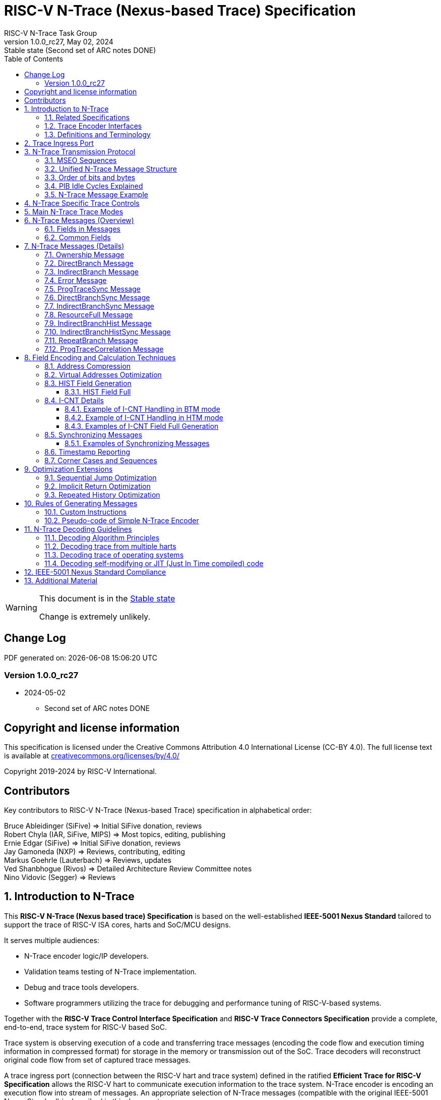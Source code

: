 [[header]]
:description: RISC-V N-Trace (Nexus-based Trace)
:company: RISC-V.org
:revdate:  May 02, 2024
:revnumber: 1.0.0_rc27
:revremark: Stable state (Second set of ARC notes DONE)
:url-riscv: http://riscv.org
:doctype: book
:preface-title: Preamble
:colophon:
:appendix-caption: Appendix
:title-logo-image: image:docs-resources/images/risc-v_logo.svg[pdfwidth=3.25in,align=center]
// Settings:
:experimental:
:reproducible:
:WaveDromEditorApp: wavedrom-cli
:imagesoutdir: images
:icons: font
:lang: en
:listing-caption: Listing
:sectnums:
:sectnumlevels: 5
:toclevels: 5
:toc: left
:source-highlighter: pygments
ifdef::backend-pdf[]
:source-highlighter: coderay
endif::[]
:data-uri:
:hide-uri-scheme:
:stem: latexmath
:footnote:
:xrefstyle: short
:bibtex-file: example.bib
:bibtex-order: alphabetical
:bibtex-style: apa

= RISC-V N-Trace (Nexus-based Trace) Specification
RISC-V N-Trace Task Group

// Preamble
[WARNING]
.This document is in the link:http://riscv.org/spec-state[Stable state]
====
Change is extremely unlikely.
====

[preface]
== Change Log

PDF generated on: {localdatetime}

=== Version 1.0.0_rc27
* 2024-05-02
** Second set of ARC notes DONE

[Preface]
== Copyright and license information

This specification is licensed under the Creative Commons Attribution 4.0 International License
(CC-BY 4.0). The full license text is available at https://creativecommons.org/licenses/by/4.0/

Copyright 2019-2024 by RISC-V International.

[Preface]
== Contributors
Key contributors to RISC-V N-Trace (Nexus-based Trace) specification in alphabetical order: +

Bruce Ableidinger (SiFive) => Initial SiFive donation, reviews +
Robert Chyla (IAR, SiFive, MIPS) => Most topics, editing, publishing +
Ernie Edgar (SiFive) => Initial SiFive donation, reviews +
Jay Gamoneda (NXP) => Reviews, contributing, editing +
Markus Goehrle (Lauterbach) => Reviews, updates +
Ved Shanbhogue (Rivos) => Detailed Architecture Review Committee notes +
Nino Vidovic (Segger) => Reviews

== Introduction to N-Trace

This *RISC-V N-Trace (Nexus based trace) Specification* is based on the well-established *IEEE-5001 Nexus Standard* tailored to support the trace of RISC-V ISA cores, harts and SoC/MCU designs.

It serves multiple audiences:

* N-Trace encoder logic/IP developers.
* Validation teams testing of N-Trace implementation.
* Debug and trace tools developers.
* Software programmers utilizing the trace for debugging and performance tuning of RISC-V-based systems.

Together with the *RISC-V Trace Control Interface Specification* and *RISC-V Trace Connectors Specification* provide a complete, end-to-end, trace system for RISC-V based SoC.

Trace system is observing execution of a code and transferring trace messages (encoding the code flow and execution timing information in compressed format) for storage in the memory or transmission out of the SoC. Trace decoders will reconstruct original code flow from set of captured trace messages.

A trace ingress port (connection between the RISC-V hart and trace system) defined in the ratified *Efficient Trace for RISC-V Specification* allows the RISC-V hart to communicate execution information to the trace system. N-Trace encoder is encoding an execution flow into stream of messages. An appropriate selection of N-Trace messages (compatible with the original IEEE-5001 Nexus Standard) is described in this document.

The primary objective was to define the program flow trace messages. Extensions have been allowing for better trace compression. Future versions may include IEEE-5001 Nexus compatible data and bus trace. 

Registers controlling the N-trace decoder are defined by the *RISC-V Trace Control Interface Specification*. The control documentation is shared with E-trace so not all register and register fields are supported by N-trace.

Trace connectors defined by IEEE-5001 Nexus Standard were debug oriented, so could not be directly applied. Instead, industry standard MIPI-compliant connectors are defined in *RISC-V Trace Connectors Specification*. These connectors are pure extensions of debug-only, MIPI-compliant connectors defined by ratified *RISC-V Debug Specification*.

=== Related Specifications

This document provides reference to separated documents developed together with this *RISC-V N-Trace Specification*:

[#RISC-V_Trace_Control_Interface]
* *RISC-V Trace Control Interface Specification* - Defines RISC-V trace control interface.
** This document is intended to be shared with ratified *Efficient Trace for RISC-V Specification*.
* *RISC-V Trace Connectors Specification* - Defines RISC-V trace connectors (for external trace probes).


[#E-Trace_Specification]

Ratified *Efficient Trace for RISC-V Specification* defines RISC-V Trace Ingress Port signals (chapter *4 Instruction Trace Interface*). At the moment of this writing this is version 2.0 (ratified May 5-th 2022).

NOTE: In the future trace ingress port may be defined in separated document - in such a a case reference to E-Trace specification will not be necessary.

////
This comment is taken AS-IS from iommu_intro.adoc file
Please in ditaa figures don't use the minus key '-' in your keyboard when
typing text (like 'non-privileged' in the figure below).
'-' is a special character that is used by ditaa to draw lines, not text.
Instead use a different unicode character that looks similar.
The figure below uses the unicode character with code U+2212 instead of the '-'
character of your keyboard (which has the unicode code U+002B).
Note that in your editor both probably look the same, but when rendered by
ditaa/asciidoc the '-' from your keyboard is used to draw a line, while the
alternative looks as a minus symbol.
If you don't know how to type an unicode character in your editor you might
simply copy the '−' character in the 'non−privileged' word from the drawing
below.
Other potential unicode characters might be found in the following links:
- https://www.compart.com/en/unicode/category/Pd
- https://www.compart.com/en/unicode/bidiclass/ES
////

=== Trace Encoder Interfaces

Diagram below shows one possible implementation with only a single RISC-V hart. In a system with multiple cores/harts the *Trace Ingress Port*, *Trace Encoder Control* and *Trace Encoder* blocks should be replicated for each hart.
The main *Trace Control Layer* controlling other (shared) components in the trace system is not replicated.

[[fig:trace-encoder-interfaces]]
.Trace Encoder Interfaces
["ditaa",shadows=true, separation=false, fontsize: 14]
....

                      +--- Control register
                      |    read/write
                      |
      +----------+    V    +---------------------+     
      |          |         | Trace Control Layer |
      | Debug    |<=======>|                     |-----> Control of other
      | Module   |         |  +-------------+    |       trace components 
      |          |<------->|  |Trace Encoder|    |       (transport/storage)
      +----------+    ^    +--|  Control    |----+
            ^         |       +-------------+
            | <--- triggers,      ^
            |      stall etc.     |
            V                     | <------ Encoder control/status signals
+----------------+                |         (bits/fields in registers)
| RISC−V Hart    |                V
|          +---------+       +---------+     
|          |  Trace  |       |  Trace  |                To N−Trace transport
|          | Ingress |======>| Encoder |==============> for multiplexing/
|          |  Port   |   ^   |         |       ^        storage/export
|          +---------+   |   +---------+       |
|                |       |                     +--- Encoded trace messages
|                |       |   Ingress port           for single hart (with
+----------------+       +-- signals defined        optional source ID)
                             in E−Trace spec
....

NOTE: Placement of the Trace Encoder and Trace Control Layer are implementation dependent. 

=== Definitions and Terminology

[#Terms Used In This Specification]
.Terms Used In This Specification
[cols="25%,75%",options="header",]
|======================================================================================================
|Term| Definition
|Message|N-Trace messages are sequences of bytes. First byte of every message includes the TCODE field, which defines the type of information carried in the message and its format. When messages are transmitted or stored a protocol, described in <<N-Trace Transmission Protocol,N-Trace Transmission Protocol>> chapter, defines the start and the end of each message.

|Field| A field is a distinct piece of the information contained within a message, and messages may contain one or more fields (in addition to the first TCODE field). Fields can be either of fixed-length or variable-length. Several fields may be packed into single byte and single field may span multiple bytes. Definitions of all fields can be found in <<Fields in Messages,Fields in Messages>> chapter.

|Variable-length Field|Specifying that a field is variable-length (*Var* used as field size definition) means that the message must contain the field, but that the field's size may vary from a minimum of 1 bit. When messages are transmitted or stored, variable-length fields must end on a byte boundary. If necessary, they must zero-fill bit positions beyond the highest order bit of the variable-length data. Because variable-length fields may be of different lengths in messages of the same type, when messages are transmitted or stored a protocol, described in <<N-Trace Transmission Protocol,N-Trace Transmission Protocol>> chapter, defines the end of each variable-length field.

|Configurable Field|Configurable field (*Cfg* used as field size) means that existence and size of this field depends on some configuration setting. See <<N-Trace Specific Trace Controls,N-Trace Specific Trace Controls>> chapter for details.
|N-Trace| IEEE-5001 Nexus Standard Based Trace for RISC-V (as defined by this specification).
|E-Trace| Efficient Trace for RISC-V (as defined by <<E-Trace_Specification,E-Trace Specification>>).
|Unconditional Jump|On RISC-V ISA all jump instructions are always unconditional, but these two words are always used to avoid any confusions with the term 'branch' used by the IEEE-5001 Nexus Standard. The two main sub-categories of unconditional jumps that are relevant for tracing are: direct unconditional jump and indirect unconditional jump.
|Direct Conditional Branch|On RISC-V ISA all branch instructions are always direct and conditional (and also relative), but these three words are always used together to avoid confusions with the term 'branch' used by the IEEE-5001 Nexus Standard.
|======================================================================================================

== Trace Ingress Port

N-Trace uses the same ingress port as specified in <<E-Trace_Specification,E-Trace Specification>> (chapter *4 Instruction Trace Interface*).

* As this specification does not define the data trace yet, sub-chapters *4.3 Data Trace Interface requirements* and *4.4 Data Trace Interface* are not applicable.
* It is an ambition to extract single, shared *RISC-V Trace Ingress Port* specifications (combining this chapter with relevant E-Trace chapter). 
** Names of 'itype' values used in this specification are a bit different than names in E-Trace specification. These names were unconditionally enforced by ARC (during review phase) as compulsory in all relevant specifications from now on.

The table below provides a detailed mapping of causes for terminating an instruction block to the corresponding *itype* encoding. It could be used during development of ingress port logic inside of a hart. For some instructions operands matter - for example *JALR rd,rs1* instruction may generate 5 different, distinct *itype* values.

[#Generating itype for different instructions]
.Generating itype for different instructions
[cols="20%,40%,40%",options="header",]
|======================================================================================================
|Instruction|Condition/Notes|itype Value/Name
|Exception in instruction|An exception trap that occurred following the final retired instruction in the block|1 = Exception
|EBREAK, ECALL, C.EBREAK|An exception trap that occurred following the final retired instruction in the block due to these instructions. These instructions do not retire.
|1 = Exception
|Interrupted instruction|An interrupt trap occurred following the final retired instruction in the block|2 = Interrupt
|MRET, SRET| Return from an exception or interrupt handler. |3 = Trap return
|<<itype_branch,Conditional branch>>|Not-taken direct, conditional branch.|4 = Not-taken branch
|<<itype_branch,Conditional branch>>|Taken direct, conditional branch.|5 = Taken branch
|Any other instruction|All other instructions that are not directly listed in this table.
|0 = No special type
3+|*Values of itype (<<itype_3_4,3-bit>>) (without <<Implicit Return Optimization,Implicit Return Optimization>>*)
|JAL rd         |Any direct jump/call.                      |0 = No special type
|JALR rd, rs    |Any indirect jump/call.                    |6 = Indirect jump (with or without linkage)
|C.J or C.JAL   |C extension has direct jump/calls only.    |0 = No special type
|CM.JT          |Defined by <<zcmt,Zcmt>> extension.        |0 = No special type
|CM.JALT        |Defined by <<zcmt,Zcmt>> extension.        |0 = No special type
|CM.POPRET*     |Defined by **Zcmp** extension.             |6 = Indirect jump (with or without linkage)
3+|*Values of itype (<<itype_3_4,4-bit>>) (needed for <<Implicit Return Optimization,Implicit Return Optimization>>*). <<link,link>> means *x1* or *x5*.
|JAL rd         |rd = `link`                                |9 = Direct call
|               |rd = *x0*                                  |11 = Direct jump (without linkage)
|               |rd != `link` and rd != *x0*                |15 = Other direct jump (with linkage)
|JALR rd, rs    |rd = `link` and rs != `link`               |8 = Indirect call
|               |rd = `link` and rs = `link` and rd = rs    |8 = Indirect call
|               |rd = `link` and rs = `link` and rd != rs   |12 = Co-routine swap
|               |rd != `link` and rs = `link`               |13 = Function return
|               |rd = *x0* and rs != `link`                 |10 = Indirect jump (without linkage)
|               |rd != `link` and rd != *x0* and rs != `link` |14 = Other indirect jump (with linkage)
|C.JAL          |Expands to `JAL x1, offset`                |9 = Direct call
|C.JALR rs      |rs = *x5*                                  |12 = Co-routine swap
|               |rs != *x5*                                 |8 = Indirect call
|C.JR rs        |rs = `link`                                |13 = Function return
|               |rs != `link`                               |10 = Indirect jump (without linkage)
|C.J            |Expands to `JAL x0, offset`                |11 = Direct jump (without linkage)
|CM.JT          |Defined by <<zcmt,Zcmt>> extension.        |11 = Direct jump (without linkage)
|CM.JALT        |Defined by <<zcmt,Zcmt>> extension.        |9 = Direct call
|CM.POPRET*     |Defined by **Zcmp** extension.             |13 = Function return
|======================================================================================================

[[itype_branch]]
NOTE: Branches (*itype*=4, 5) are always conditional, direct branches. In RISC-V ISA all jumps, calls, returns are always unconditional.

[[itype_3_4]]
NOTE: Extended 4-bit *itype* (codes 8..15) are only necessary when <<Implicit Return Optimization,Implicit Return Optimization>> is implemented.

[[link]]
NOTE: Symbol `link` means register *x1* or *x5* as specified in *The RISC-V Instruction Set Manual, Volume I: Unprivileged ISA* document.

[[zcmt]]
NOTE: Jump instructions (CM.JT and CM.JALT) defined by ratified *Zcmt* extension are handled as direct (inferable) jumps as jump tables are assumed to be static and known to the decoder.

Table below defines how N-Trace encoder should handle different 3-bit *itype* values on trace ingress port.

[#Handling of 3-bit itype values]
.Handling of 3-bit itype values
[cols="5%,20%,75%",options="header",]
|======================================================================================================
|#|itype|Encoder Action
|0|No special type|Only update <<field_I-CNT,I-CNT>> field.
|1|Exception|Update <<field_I-CNT,I-CNT>> field. +
Emit Indirect Branch message with <<field_B-TYPE,B-TYPE>>=2 or 1. +
*IMPORTANT:* An address emitted is known at the next valid ingress port cycle.
|2|Interrupt|Update <<field_I-CNT,I-CNT>> field. +
Emit Indirect Branch message with <<field_B-TYPE,B-TYPE>>=3 or 1. +
*IMPORTANT:* An address emitted is known at the next valid ingress port cycle.
|3|Trap return|Update <<field_I-CNT,I-CNT>> field. +
Emit Indirect Branch message with <<field_B-TYPE,B-TYPE>>=0. +
*IMPORTANT:* An address emitted is known at the next valid ingress port cycle.
|4|Not-taken branch|*For <<mode_BTM,BTM>> mode:* +
  Only update <<field_I-CNT,I-CNT>> field.

*For <<mode_HTM,HTM>> mode:* +
  Update <<field_I-CNT,I-CNT>> field. +
  Add 0 as least significant bit to <<field_HIST,HIST>> field.
|5|Taken branch|*For <<mode_BTM,BTM>> mode:* +
  Update <<field_I-CNT,I-CNT>> field. +
  Generate <<msg_DirectBranch,DirectBranch>> message.

*For <<mode_HTM,HTM>> mode:* +
Update <<field_I-CNT,I-CNT>> field. +
Add 1 as least significant bit to <<field_HIST,HIST>> field.
|6|Indirect jump (with or without linkage)|Update <<field_I-CNT,I-CNT>> field. +
Emit Indirect Branch message with <<field_B-TYPE,B-TYPE>>=0. +
*IMPORTANT:* An address emitted is known at the next valid ingress port cycle.
|7|Reserved|-
|======================================================================================================

When the *itype* input of ingress port is 4-bit wide, the Indirect jump (with or without linkage) *itype=6* should not be generated and one of the following values should be generated instead. Encoder must handle call stack action as described in the <<Implicit Return Optimization,Implicit Return Optimization>> chapter (if enabled).

[#Handling of 4-bit itype values]
.Handling of 4-bit itype values
[cols="5%,20%,63%,12%",options="header",]
|======================================================================================================
|#|itype|Encoder Action|Stack Action
|8|Indirect call|Update <<field_I-CNT,I-CNT>> field. Emit Indirect Branch message with <<field_B-TYPE,B-TYPE>>=0|Push
|9|Direct call|Only update <<field_I-CNT,I-CNT>> field.|Push
|10|Indirect jump (without linkage)|Update <<field_I-CNT,I-CNT>> field. +
Emit Indirect Branch message with <<field_B-TYPE,B-TYPE>>=0. +
<<same_handling,Same handing>> as *itype=14*|-
|11|Direct jump (without linkage)|Only update <<field_I-CNT,I-CNT>> field. +
<<same_handling,Same handing>> as *itype=15*|-
|12|Co-routine swap|Update <<field_I-CNT,I-CNT>> field. +
If Pop does not returns the same address as PC at next valid ingress port cycle, emit Indirect Branch message with <<field_B-TYPE,B-TYPE>>=0.|Pop,Push
|13|Return|Update <<field_I-CNT,I-CNT>> field. +
If Pop does not returns the same address as PC at next valid ingress port cycle, emit Indirect Branch message with <<field_B-TYPE,B-TYPE>>=0.
|Pop
|14|Other indirect jump (with linkage)|Update <<field_I-CNT,I-CNT>> field. +
Emit Indirect Branch message with <<field_B-TYPE,B-TYPE>>=0. +
<<same_handling,Same handing>> as *itype=10*|-
|15|Other direct jump (with linkage)|Only update <<field_I-CNT,I-CNT>> field. +
<<same_handling,Same handing>> as *itype=11*|-
|======================================================================================================

[[same_handling]]
IMPORTANT: N-Trace messages do not differentiate instructions classified as *... jump (with linkage)* and *... jump (without linkage)*, so both N-Trace ingress ports and N-Trace encoders implementations may ignore differences between *with/without linkage* values.

If optional <<trTeInstEnAllJumps,trTeInstEnAllJumps>> bit is set, trace ingress port is required to report *itype*=5 (Taken branch) for all direct unconditional jumps, which are normally reported as *itype* = 0 or 15. 

IMPORTANT: The N-Trace encoder does not require *cause* and *tval* ingress port
signals, which are valid only for exceptions and interrupts, as these
details are not reported in N-Trace messages. Instead, N-Trace solely
provides the address of the exception or interrupt handler

NOTE: Since almost every ingress port cycle updates I-CNT, there is a possibility
of overflow. For more information, see <<I-CNT Details, I-CNT Details>> chapter regarding
I-CNT management and overflow handling.

== N-Trace Transmission Protocol

The IEEE-5001 Nexus Standard defines a trace messaging protocol using a number of *MDO* (Message Data Out) signals and one or two flag signals known as *MSEO* (Message Start/End Out). A Nexus message is sent or stored in a record composed of *MDO* and *MSEO*. 

N-Trace specification defines 6-bit *MDO* and 2-bit *MSEO* so both fit in a single byte.

* It allows easy storage in memory as well as sending using 1-bit/ 2-bit/ 4-bit/ 8-bit/ 16-bit parallel transport (which is supported by many existing trace probes and connectors).
* Decoding software may work on bytes and 32-bit/64-bit words and expect MSEO bits at two least significant bits of each byte.

N-Trace message transmission protocol is a strict subset of IEEE-5001 Nexus Standard trace messaging protocol.

[N-Trace subset]
.N-Trace subset
[cols="33%,20%,45%",options="header",]
|====
|Protocol Feature|Nexus Standard|N-Trace (strict subset of Nexus)
|Number of *MSEO* bits|1 or 2|2
|Number of *MDO* bits|At least 1|6
|Total (*MDO*+*MSEO*) bits|At least 2|8 (one byte)
|Order (transmitted or stored)|Vendor defined|*MSEO* before *MDO*,  least significant bit for each field first
|Max field size|Not specified|64 bits (some 32 bits or less)
|Max standard message size|Not specified|38 bytes (maximum sum of all fields)
|====

The maximum standard message size of 38 bytes in this version of the specification is
 to transmit <<msg_IndirectBranchHistSync,IndirectBranchHistSync>> message which includes TCODE/ SRC/ SYNC/ B-TYPE(5 bytes total), I-CNT(30 bits, 5 bytes), F-ADDR(63 bits, 11 bytes), HIST(32 bits, 6 bytes) TSTAMP(64 bits, 11 bytes).

While implementations may have a shorter maximum message size (e.g, due to I-CNT being smaller), they must assure that the internal FIFOs are designed to hold at least two maximum sized messages that the implementation can produce.

While decoding software may be designed to avoid dynamic memory allocation, it must nonetheless be robust enough to handle messages of any size. This is to account for scenarios where trace memory could be corrupted, such as a trace consisting entirely of zeros, which could be interpreted as an unusually long variable-length field.

Custom messages and fields may carry different payloads and may be larger than 64 bits and 38 bytes.

=== MSEO Sequences

*MSEO[1:0]* bits (located in the least significant bits of each byte) are defined by the follow rules:

* The first byte of a message sends the least significant bits of the message and is indicated by *MSEO[1:0]=00*.
* Bytes occupied by fixed-length fields are sent using *MSEO[1:0]=00*.
* The last byte of a variable-length field, that is not last byte of a message, is indicated by *MSEO[1:0]=01*.
** A variable-length field in a message always ends on a byte boundary (zero extended as needed).
** The non-last bytes of a variable-length fields are indicated by *MSEO[1:0]=00*.
* The last byte of a message is indicated by *MSEO[1:0]=11*.
** It also implies an end of the last (fixed-length or variable-lenght) field of a message.
* Idle bytes (between messages or used as padding) are indicated by *MSEO[1:0]=11* and *MDO[5:0]=111111* (entire byte is *0xFF*).
* Value of *MSEO[1:0]=10* is reserved for future extensions.

The table below provides possible sequences of *MSEO[1:0]* bits (to expand above rules - *highlighted* MSEO represent the actual function): 

[#MSEO Transitions]
.Transitions of MSEO Bits 
[cols="30%,30%",options="header",]
|====
|MSEO Function|Previous-*Current* MSEO[1:0] Sequence
|Start of message|11-*00*
|Middle of field|00 (or 01)-*00*
|End of variable-length field|00 (or 01)-*01*
|End of message|00 (or 01)-*11*
|Idle (no message)|11-*11*
|Reserved|11-*01*
|Reserved|any-*10*
|====

[NOTE]
====
Original IEEE-5001 Nexus Standard defines the MSEO protocol as follows:

* Two `1`-s followed by one `0` indicates the start of a message.
* `0` followed by two or more `1`-s indicates the end of a message.
* `0` followed by `1` followed by `0` indicates the end of a variable-length field.
* `0`-s at all other clocks during transmission of a message.
* `1`-s at all clocks during no message transmission (idle).

Dual MSEO protocol (utilized by this N-Trace specification) is a two pin mode of this general (single and dual) MSEO protocol definition.
====

=== Unified N-Trace Message Structure

Each N-Trace message has identical structure (100% compatible with IEEE-5001 Nexus Standard):

* Very first field is always fixed-length *TCODE* (Transport Code) which defines the meaning and format of subsequent fields.
* In case of simultaneous tracing from more than one hart, the second field is always fixed-length *SRC* (Message Source) field, which provides a unique ID of message source.
** This field allows trace decoders to separate messages from different trace sources (Trace Encoders, harts) without knowing any details of each of the messages.
** This method can be used to handle different (opaque) trace or debug or performance data using N-Trace transport/storage/export infrastructure. 
* One or more (fixed-length or variable-length) payload fields. Sequence and selection of these fields depend on the value of *TCODE* field.
** In some rare cases one of preceding fields may define number of following fields.
* Very last field is (optional) variable-length *TSTAMP* (Timestamp) field.   
** It may be possible to generate and analyze timestamps in a unified (simpler) way.

=== Order of bits and bytes

Order of bits and bytes:

* Trace messages/packets are considered as sequences of bytes and are always transmitted with least significant bits/bytes first.
* IEEE-5001 Nexus Standard MSEO bits are transmitted on the least significant part and bit#0 first.
* Idle state must be transmitted as all 1s MSEO and MDO bits.
* For transmission on a 16bit interface (e.g. PIB 16-bit mode), the first byte of message/packet is transmitted on the least significant part and the MSEO of the second/odd byte is transmitted on bits #8-#9 and MDO on bits #10-#15.

NOTE: Above rules allow receiving trace probes to skip idle messages.

=== PIB Idle Cycles Explained

This chapter describes N-Trace specific details about the transmission via a Pin Interface Block (PIB), as it is described in the <<RISC-V_Trace_Control_Interface,RISC-V Trace Control Interface>> Specification.

Trace messages may start on any (positive or negative) edge of trace clock. 

IMPORTANT: Once a message is started all bits of that message must be transmitted on consecutive trace clock edges (both positive and negative).

Said so, an idle sequence may be sent using any number of trace clock edges (positive or negative).

To explain this let's assume the following serially transmitted (in 1-bit PIB mode) sequences of bits (MSEO[0] bit being first on the left):

* < `11` DDDDDD> - 8 bits in a last byte of a message (`11` = MSEO, DDDDDD = DATA bits)
* < `1*n` >      - sequence of `n`-bits long idle bits (each must be `1`)
* < `00` TTTTTT> - 8 bits in a first byte of a message (`00` = MSEO, TTTTTTT = TCODE bits)

The following 4 example sequences are all valid:

* ... < `11` DDDDDD> < `00` TTTTTT> ...           => No idle bits/cycles between consecutive messages.
* ... < `11` DDDDDD> < `1*2` > < `00` TTTTTT> ... => Two (even) idle bits.
* ... < `11` DDDDDD> < `1*3` > < `00` TTTTTT> ... => Three (odd) idle bits (second message starts at another trace clock edge).
* ... < `11` DDDDDD> < `1*8` > < `00` TTTTTT> ... => 8 idle bits (idle sequence can be considered as byte 0xFF).

Some implementations may always send idle sequences using even (or even multiple of 8) number of trace clocks - in such a case all messages will always start on a positive or negative trace clock. But conformant trace probes must handle any number of idle clocks.

[NOTE]
====
The trace probe needs to be able to synchronize with the trace stream and to detect where the trace message boundaries are. This procedure is sometimes referred to as "message alignment synchronization" or "alignment-sync".

For 8-bit or 16-bit trace idle cycles are not required (to detect an alignment) as MSEO bits are in well defined positions and trace probes will know where is a start of a message.

For 1-bit, 2-bit and 4-bit trace modes PIB must generate at least one idle byte to allow trace probes to detect which bit is first MSEO bit of a message.
How it is done is not defined in this specification. Here are two possible implementations:

* Generate at least one idle byte periodically in a trace stream anywhere between messages (PIB is aware about message boundaries as end of message has MSEO=11 bits). 
* Always add an extra idle byte before sending synchronizing messages. It will guarantee that boundaries of every synchronizing message is always detectable and decoding may start from it.
====

=== N-Trace Message Example

Table below shows one N-Trace message with several fields. It is an output from N-Trace dump tool (part of N-Trace reference C code) with an added *Explanation* column.

[#MDO_MSEO Examples]
.MDO and MSEO Encoding Example
[cols="7%,10%,8%,25%,50%",options="header",]
|====
|Byte|MDO [5:0]|MSEO [1:0]|Decoded (by reference tool)|Explanation
|0xFF| 111111|11 | Idle | Most likely idle, but can also be the last byte of the previous message.
|0x70| 011100|00 | TCODE[6] = 28 - IndirectBranchHist| First byte, all 6 MDO bits have TCODE.
5+|Here we could have an SRC field (it would shift the start of B-TYPE).
|0xD0| 110100|00 | BTYPE[2] = 0x0| This is a 2-bit (fixed-length) field. As B-TYPE is a fixed-length field, four most significant bits are part of the next field (I-CNT).
|0x1D| 000111|01 | ICNT[10] = 0x7D| This is a second byte of the 10-bit (value 0x7D) variable-length I-CNT field. Four least significant bits (0b1101=0xD) are define in previous MDO. Three most significant bits are all 0-s as variable-length field uses all 6 MDO bits.
|0x1D| 000111|01 | UADDR[6] = 0x7| This is a single byte variable-length U-ADDR field (with three most significant 0-s).
|0xF8| 111110|00 || Normal transfer of new field (6 least significant bits).
|0xFF| 111111|11 | HIST[12] = 0xFFE| Last byte of message. It implies the end of the 12-bit HIST field. In this field we do not have any extra most significant 0-s.
5+|Here optional TSTAMP field could be sent (previous MSEO should became 01 encoding end of HIST field, but not end of the message).
|0xFF| 111111|11 | Idle|This is idle as this is the second byte with MSEO=11 (NOTE: Last byte of message is also 0xFF).
|====

== N-Trace Specific Trace Controls

This chapter describes how fields and bits from Trace Encoder control registers (named using *trTe...* pattern) are influencing N-Trace encoder and N-Trace protocol messages. N-Trace specific clarifications, in addition to description in <<RISC-V_Trace_Control_Interface,RISC-V Trace Control Interface>> specification are provided. 

NOTE: The table below does not provide names of Trace Encoder control registers as names of bits/fields used in Trace Control Interface are unique.

[#Details_Control_Parameters]
.Trace Encoder Parameters and Controls
[cols="30%,17%,53%",options="header",]
|======================================================================================================
|Trace Control Field|Applicability|Description
|trTeActive |*Required*|See <<RISC-V_Trace_Control_Interface,RISC-V Trace Control Interface>> Specification.
|trTeEnable |*Required*|See <<RISC-V_Trace_Control_Interface,RISC-V Trace Control Interface>> Specification.
|trTeInstTracing |*Required*|See <<RISC-V_Trace_Control_Interface,RISC-V Trace Control Interface>> Specification.
|trTeEmpty |*Required*|See <<RISC-V_Trace_Control_Interface,RISC-V Trace Control Interface>> Specification.
[[trTeInstMode]]
|trTeInstMode |*Required*|One or more of the following values must be supported: +
*3:* <<mode_BTM,BTM>> (Branch Trace Messaging) mode +
*6:* <<mode_HTM,HTM>> (History Trace Messaging) mode
[[trTeContext]]
|trTeContext|Optional|Controls generation of <<msg2_Ownership,Ownership>> messages.
|trTeInstTrigEnable |Optional|See <<RISC-V_Trace_Control_Interface,RISC-V Trace Control Interface>> Specification.
|trTeInstStallOrOverflow |*Required*|See <<RISC-V_Trace_Control_Interface,RISC-V Trace Control Interface>> Specification.
|trTeInstStallEna |Optional|See <<RISC-V_Trace_Control_Interface,RISC-V Trace Control Interface>> Specification.
[[trTeInhibitSrc]]
|trTeInhibitSrc|Optional|Controls generation of <<field_SRC,SRC>> field.
[[trTeInstSyncMode]]
|trTeInstSyncMode |*Required*|Controls generation of <<Synchronizing Messages,Synchronizing Messages>> with <<field_SYNC,SYNC>> field=2.
[[trTeInstSyncMax]]
|trTeInstSyncMax |*Required*|Controls generation of <<Synchronizing Messages,Synchronizing Messages>> with <<field_SYNC,SYNC>> field=2.
|trTeFormat |*Required*|Must be set to *1* (which denotes N-Trace format).
|trTeVerMajor |*Required*|See <<RISC-V_Trace_Control_Interface,RISC-V Trace Control Interface>> Specification.
|trTeVerMinor |*Required*|See <<RISC-V_Trace_Control_Interface,RISC-V Trace Control Interface>> Specification.
|trTeCompType |*Required*|See <<RISC-V_Trace_Control_Interface,RISC-V Trace Control Interface>> Specification.
[[trTeProtocolMajor]]
|trTeProtocolMajor|*Required*|*Must be 1* to encode this version (1.0) of N-Trace protocol. Value different than 1 is considered a non-compatible version and must be rejected by the trace tool if it is only compliant with version 1.0 of the N-trace protocol.
[[trTeProtocolMinor]]
|trTeProtocolMinor|*Required*|*Must be 0* to encode this version (1.0) of N-Trace protocol. When trTeProtocolMajor is 1, values other than 0 are considered down-compatible extension and should be accepted by the trace tool. Any future non-compatible feature should be specifically enabled (by new control bits), so older tools (which never set these new bits) should work with it.
|trTeInstNoAddrDiff|Not applicable|Must be hard-coded as *0*.
|trTeInstNoTrapAddr|Not applicable|Must be hard-coded as *0*.
[[trTeInstEnSequentialJump]]
|trTeInstEnSequentialJump|Optional|See <<Sequential Jump Optimization,Sequential Jump Optimization>> chapter.
[[trTeInstEnImplicitReturn]]
|trTeInstEnImplicitReturn|Optional|See <<Implicit Return Optimization,Implicit Return Optimization>> chapter.
|trTeInstEnBranchPrediction|Not applicable|Must be hard-coded as *0*.
|trTeInstEnJumpTargetCache|Not applicable|Must be hard-coded as *0*.
[[trTeInstImplicitReturnMode]]
|trTeInstImplicitReturnMode|Optional|See <<Implicit Return Optimization,Implicit Return Optimization>> chapter.
[[trTeInstEnRepeatedHistory]]
|trTeInstEnRepeatedHistory|Optional|See <<Repeated History Optimization,Repeated History Optimization>> chapter.
[[trTeInstEnAllJumps]]
|trTeInstEnAllJumps|Optional|See <<RISC-V_Trace_Control_Interface,RISC-V Trace Control Interface>> Specification.
[[trTeInstExtendAddrMSB]]
|trTeInstExtendAddrMSB|Optional|See <<Virtual Addresses Optimization, Virtual Addresses Optimization>> chapter.
[[trTeSrcID]]
|trTeSrcID|Optional|Controls generation of <<field_SRC,SRC>> field.
[[trTeSrcBits]]
|trTeSrcBits|Optional|Controls generation of <<field_SRC,SRC>> field.
|trTeInstFilters|Optional|See <<RISC-V_Trace_Control_Interface,RISC-V Trace Control Interface>> Specification.
|trTeDataImplemented|Not applicable|*Must be 0* as IEEE-5001 Nexus Standard data trace messages are not part of version 1.0 of N-Trace specification.
|*Other* trTeData...|Not applicable|*Must be 0* as IEEE-5001 Nexus Standard defines data trace messages, future versions of N-Trace may allow these (as an optional extension).
|*All* trTeTrig...|Optional|See <<RISC-V_Trace_Control_Interface,RISC-V Trace Control Interface>> Specification.
|*All* trTeFilter...|Optional|See <<RISC-V_Trace_Control_Interface,RISC-V Trace Control Interface>> Specification.
|*All* trTeComp...|Optional|See <<RISC-V_Trace_Control_Interface,RISC-V Trace Control Interface>> Specification.
[[trTsEnable]]
|trTsEnable|Optional| Part of potentially shared Timestamp Unit controls generation of <<field_TSTAMP,TSTAMP>> field. See <<RISC-V_Trace_Control_Interface,RISC-V Trace Control Interface>> Specification for details of the Timestamp Unit.
|======================================================================================================

== Main N-Trace Trace Modes

RISC-V N-Trace defines two instruction trace modes:

[[mode_BTM]]
* *Branch Trace Messaging (BTM)* - each taken direct conditional branch generates a minimum two-byte message. However, repeated branches can be aggregated and reported as a single message with a count, rather than numerous identical messages. 

[[mode_HTM]]
* *History Trace Messaging (HTM)* - every direct conditional branch, whether taken or not-taken, contributes a single bit to the history buffer, significantly enhancing the trace efficiency.

The encoder is required to implement at least one of these modes. Both may be supported, but is not required.

[NOTE]
====
Above modes correspond to the following IEEE-5001 Nexus Standard instruction trace modes:

* *Branch Trace Messaging using Traditional Messages*

* *Branch Trace Messaging using Branch History Messages*
====

IMPORTANT: The IEEE-5001 Nexus Standard defines different conformance levels. These levels are not directly applicable to N-Trace as Nexus levels always include debug levels. Different N-Trace options are provided in <<N-Trace Specific Trace Controls,N-Trace Specific Trace Controls>> chapter.

== N-Trace Messages (Overview)

IMPORTANT: The terminology `Indirect Branch` as used by the IEEE-5001 Nexus Standard may lead to confusion, given that the RISC-V ISA exclusively permits direct conditional branches, which are always relative. Furthermore, the RISC-V ISA makes a distinction between 'jump' (unconditional flow change) and 'branch' (conditional flow change), a differentiation not observed in Nexus terminology, where any flow change, including exceptions and interrupts, is uniformly referred to as a 'branch'. This specification employs the terms 'branch' and 'jump' as defined by RISC-V ISA.

// [#Fields in Messages]
=== Fields in Messages

The table presented below enumerates all message types that can be generated, with each row comprehensively defining the fields associated with a particular message type. Fields that are present in different messages are consistently ordered.

Message field attributes are described using the following terminology:

* *[n]*: A fixed-length field that is *n* bits wide.
* *[Var]*: A variable-length, non empty (at least 1-bit wide), field.
* *[Cfg]*: A configurable field, where the existence and size depend on the encoder configuration options.

.Fields in Messages
[cols="26%,9%,7%,7%,9%,17%,8%,10%,7%",options="header",]
|===========================================================================================
| Message ID/Field [size]|<<field_TCODE,TCODE>> [6]|<<field_SRC,SRC>> [Cfg]|<<field_SYNC,SYNC>> [4]|<<field_B-TYPE,B-TYPE>> [2]|Other fields|<<field_I-CNT,I-CNT>> [Var]|<<Address Compression,x-ADDR>> [Var]|<<field_HIST,HIST>> [Var]
|[[msg_Ownership]]<<msg2_Ownership,Ownership>>   |2    |Cfg|    |     |<<field_PROCESS,PROCESS>> *[Var]*        |    |     |
|[[msg_DirectBranch]]<<msg2_DirectBranch,DirectBranch>>          |3    |Cfg|    |     |                  |Yes |     |
|[[msg_IndirectBranch]]<<msg2_IndirectBranch,IndirectBranch>>        |4    |Cfg|    |Yes  |                  |Yes |<<field_U-ADDR,U-ADDR>>|
|[[msg_Error]]<<msg2_Error,Error>>                 |8    |Cfg|    |     |<<field_ETYPE,ETYPE>> *[4]* + <<field_ECODE,ECODE>> *[Var]*  |    |     |
|[[msg_ProgTraceSync]]<<msg2_ProgTraceSync,ProgTraceSync>>         |9    |Cfg|Yes |     |                  |Yes |<<field_F-ADDR,F-ADDR>>|
|[[msg_DirectBranchSync]]<<msg2_DirectBranchSync,DirectBranchSync>>      |11   |Cfg|Yes |     |                  |Yes |<<field_F-ADDR,F-ADDR>>|
|[[msg_IndirectBranchSync]]<<msg2_IndirectBranchSync,IndirectBranchSync>>    |12   |Cfg|Yes |Yes  |                  |Yes |<<field_F-ADDR,F-ADDR>>|
|[[msg_ResourceFull]]<<msg2_ResourceFull,ResourceFull>>          |27   |Cfg|    |     |<<field_RCODE,RCODE>> *[4]* + <<field_RDATA,RDATA>> *[Var]*|    |     |
|[[msg_IndirectBranchHist]]<<msg2_IndirectBranchHist,IndirectBranchHist>>    |28   |Cfg|    |Yes  |                  |Yes |<<field_U-ADDR,U-ADDR>>|Yes
|[[msg_IndirectBranchHistSync]]<<msg2_IndirectBranchHistSync,IndirectBranchHistSync>>|29   |Cfg|Yes |Yes  |                  |Yes |<<field_F-ADDR,F-ADDR>>|Yes
|[[msg_RepeatBranch]]<<msg2_RepeatBranch,RepeatBranch>>          |30   |Cfg|    |     |<<field_B-CNT,B-CNT>> *[Var]*           |    |     |
|[[msg_ProgTraceCorrelation]]<<msg2_ProgTraceCorrelation,ProgTraceCorrelation>>  |33   |Cfg|    |     |<<field_EVCODE,EVCODE>> *[4]* + <<field_CDF,CDF>> *[2]* |Yes |     |*Cfg*
|<<msg_other,Vendor Defined>>|56..62|Cfg 6+| *TCODE* range designated for use by Vendor Defined messages
|<<msg_other,Reserved>>|other|Cfg 6+| Reserved for future extensions of N-Trace specification
|===========================================================================================

IMPORTANT: Any message may include the optional <<field_TSTAMP,TSTAMP>> *[Var,Cfg]* field as the very last field of a message (it is not shown in above table because of lack of space). It must be enabled by <<trTsEnable,trTsEnable>> control bit. Timestamp field always starts at byte-boundary (as it is always preceded by variable-length field). See <<Timestamp Reporting,Timestamp Reporting>> chapter for more details. 

[[msg_other]]
NOTE: Messages marked as *Reserved* or *Vendor Defined* should be ignored by decoders interested in program flow only.
However decoders should provide an option to display/dump them and/or generate a warning as such a message may be seen when trace capture is corrupted.
*Vendor Defined* messages can be used for prototyping, debugging, validation and maintenance purposes.

Reference code header https://github.com/riscv-non-isa/tg-nexus-trace/blob/main/refcode/c/NexRvMsg.h[NexRvMsg.h] defines all N-Trace messages in machine-readable format. Here is small snipped from this file as an example:

[source,c]
----
  // Naming:
  //    NEXM=Nexus Message, BEG/END=Beginning/End of definition.
  //    SRC=Message source (system-field). Name of an option given.
  //    FLD/VAR=Fixed/variable size field.
  //    ADR=Special case of variable field (without least significant bit). 
  //    CFG=Configurable, Name of an option given. 
  NEXM_BEG(IndirectBranchSync, 12)
    NEXM_SRC(SrcBits)                         // Configurable
    NEXM_FLD(SYNC, 4)  
    NEXM_FLD(BTYPE, 2)
    NEXM_VAR(ICNT)
    NEXM_ADR(FADDR)
    NEXM_VAR(TSTAMP)
  NEXM_END()

  NEXM_BEG(ResourceFull, 27)
    NEXM_SRC(SrcBits)                         // Configurable
    NEXM_FLD(RCODE, 4)
    NEXM_VAR(RDATA)
    NEXM_VAR_CFG(HREPEAT, EnaRepeatedHistory) // Configurable
    NEXM_VAR(TSTAMP)
  NEXM_END()

  NEXM_BEG(IndirectBranchHist, 28)
    NEXM_SRC(SrcBits)                         // Configurable
    NEXM_FLD(BTYPE, 2)
    NEXM_VAR(ICNT)
    NEXM_ADR(UADDR)
    NEXM_VAR(HIST)
    NEXM_VAR(TSTAMP)
  NEXM_END()
----

NOTE: Reference code is using plain C-style identifiers, so the field name as *B-TYPE* will become *BTYPE*.

=== Common Fields

Table below provides details for fields which are used in more than one message type. Fields which are present in only one message are described with each message. 

.Details of Common Fields
[cols="10%,7%,18%,65%",options="header",]
|======================================================================================================
| Name | Bits | Description | Values/Notes
4+|*Fields used in many messages*
[[field_TCODE]]
| TCODE      | 6             | Transfer Code | Message header that identifies the number and/or size of fields to be transferred, and how to interpret each of the fields following it.
[[field_SRC]]
| SRC        | *Cfg* | Source of Message Transmission | Width of SRC field is defined by <<trTeSrcBits,trTeSrcBits>> control field and it may be enabled/disabled by <<trTeInhibitSrc,trTeInhibitSrc>> control bit. This optional field is used to identify the source of the message transmission. In configurations that comprise only a single hart, this field need not be transmitted. For devices that comprise multiple harts, this field must be transmitted (if enabled) as part of the message to identify the source of the message transmission. The transmitted SRC field size should be the same for all enabled trace encoders sharing a trace stream.
[[field_SYNC]]
| SYNC       | 4             |Reason for Synchronization| Encodings and details are provided in <<Synchronizing Messages,Synchronizing Messages>> chapter.

NOTE: The SYNC field is always sent together with the <<field_F-ADDR,F-ADDR>> field, so decoding may start from a message containing the SYNC field.
[[field_B-TYPE]]
| B-TYPE      | 2             | Branch Type | Reason for indirect flow change: +
                                *0:* Indirect control flow change (jump, call or return). +
                                *1:* Exception or interrupt (if the encoder is not capable of reporting 2 and 3). +
                                *2:* *Extension:* Exception +
                                *3:* *Extension:* Interrupt +
                                NOTE: Either 1-only or both 2 and 3 should be implemented and consistently reported. Extended values 2 and 3 allow trace tools to distinguish exceptions and interrupts easily.
[[field_I-CNT]]
| I-CNT       | *Var* | Instruction Count | As RISC-V allows variable-length instructions, this is the number of 16-bit (INST_LEN/2) instruction units executed/retired since the I-CNT counter was transmitted or reset.  See <<I-CNT Details,I-CNT Details>> chapter for more details.
[[field_F-ADDR]]
| F-ADDR      | *Var* | Full Target Address | Full PC without the least significant bit.
The least significant bit is not reported as it is always 0.
See <<Address Compression,Address Compression>> chapter for more details.

 NOTE: The F-ADDR field is always sent together with the <<field_SYNC,SYNC>> field.
[[field_U-ADDR]]
| U-ADDR      | *Var* | Unique part of Target Address | Unique part of PC address (XOR with recently reported address).
See <<Address Compression,Address Compression>> chapter for more details.

The U-ADDR field is always sent together with the <<field_B-TYPE,B-TYPE>> field.
[[field_HIST]]
| HIST       | *Var* | Direct Branch History map |  Most significant bit (always 1) serves as a 'stop-bit', the least significant bit denotes the last direct conditional branch. See <<HIST Field Generation,HIST Field Generation>> chapter for more details. 
[[field_TSTAMP]]
| TSTAMP     | *Var* | Timestamp (optional) | It must be enabled by <<trTsEnable,trTsEnable>> control bit. See <<Timestamp Reporting,Timestamp Reporting>> chapter for more details.
|======================================================================================================

IEEE-5001 Nexus Standard does not define limits for variable-length fields, but N-Trace provides some limits. It will help to write efficient decoding software but is not limiting hardware in any way.

[#Max_Field_Sizes]
.Maximum Field Sizes
[cols="22%,30%,8%,50%",options="header",]
|======================================================================================================
|Field|Symbol|Bits|Description
[[NTRACE_MAX_SRC]]
|SRC|NTRACE_MAX_SRC|12|Determined by size of Trace Control register field. Enough for 4096 (4K) trace sources.
[[NTRACE_MAX_ICNT]]
|I-CNT|NTRACE_MAX_ICNT|22|Usually a smaller value will be sufficient. An overflow bit may be used for efficient I-CNT full detection.
[[NTRACE_MAX_ADDR]]
|F-ADDR, U-ADDR|NTRACE_MAX_ADDR|63|Only 63 bits suffice as the least significant bit of an instruction address is always 0 and does not need to be reported.
[[NTRACE_MAX_HIST]]
|HIST|NTRACE_MAX_HIST|32|It includes stop-bit. This size is optimal for not wasting any bits in very often used <<msg_ResourceFull,ResourceFull>> messages.
[[NTRACE_MAX_TSTAMP]]
|TSTAMP|NTRACE_MAX_TSTAMP|64|It is certainly big enough. It corresponds to architecture defined timer and cycle count registers.
[[NTRACE_MAX_HREPEAT]]
|HREPEAT|NTRACE_MAX_HREPEAT|18|Assure some trace is periodically generated for very long loops.
[[NTRACE_MAX_BCNT]]
|B-CNT|NTRACE_MAX_BCNT|18|Assure some trace is periodically generated for very long loops.
|======================================================================================================

== N-Trace Messages (Details)

This chapter provides a detailed description of all N-Trace messages. Overview of all fields in all messages is provided in the <<Fields in Messages,Fields in Messages>> table.

Common fields are described in the <<Common Fields,Common Fields>> chapter, but fields specific to particular message *TCODE* are explained here.

Size of field in *Bits* column may be one or more of the following values:

* *n (1..6)* - This is an *n*-bits wide, fixed-length field.
* *Var* - This is a variable-length, at least 1-bit wide field.
* *Cfg* - Size of this field depends on configuration setting (*Cfg* fields are always optional).

Each message has its own table showing all fields in that message.

IMPORTANT: The IEEE-5001 Nexus Standard presents tables with *TCODE* (which is sent first) in the last row. In contrast, this specification shows <<Fields in Messages,Fields in Messages>> in the order they are sent (the first field sent is described first), aligning with the order of storage, processing, and text dumps.

[[msg2_Ownership]]
=== Ownership Message

This message furnishes the requisite context (privileged mode and Context ID, as assigned by the operating system or hypervisor), enabling the decoder to correlate program flow with distinct code
segments associated with various programs. Activation of this feature requires explicit enabling of the <<trTeContext,trTeContext>> control bit.

Reporting of this information occurs under one of the following three conditions:

* Upon the retirement of an instruction that writes to the *scontext/hcontext* CSR (as reported via 'priv' and 'context' field on an ingress port).
* In the event of a trap or trap return that results in a change in privilege mode (including *ECALL* and *EBREAK* instructions).
* Following any trace <<Synchronizing Messages,synchronizing message>> that includes the <<field_SYNC,SYNC>> field.

IMPORTANT: Should *hcontext* be implemented, the protocol requires two consecutive messages: the first presenting *hcontext* information
and the second *scontext* information. This sequence is important for enabling the decoder to identify the code associated with a specific process. 

NOTE: If tracing multiple OS-es, main decoder may route messages to an OS-specific decoder after seeing *hcontext* and the *scontext* (which follows) will be decoded by decoder determined by *hcontext*.

[#Fields_Ownership]
.Ownership Message Fields
[cols="10%,13%,77%",options="header",]
|======================================================================================================
|Bits|Name|Description
|6   |TCODE            |Value=2(0x2). Standard Transfer Code (<<field_TCODE,TCODE>>) field.
|Cfg |SRC              |Standard Message Source (<<field_SRC,SRC>>) field.
[[field_PROCESS]]
|Var |PROCESS          |This is a variable-length field, which encodes *V* and *PRV* privilege mode bits as well as *scontext/hcontext* CSR values. Details are provided below.
|Var,Cfg |TSTAMP       |Standard Timestamp (<<field_TSTAMP,TSTAMP>>) field.
|======================================================================================================

*Explanations and Notes* 

Field PROCESS is encoded as 4 sub-fields (FORMAT, PRV, V, CONTEXT). Bit layout is defined in RTL-like syntax as follows:

 PROCESS[x+5:0] = {CONTEXT[x:0], V[0], PRV[1:0], FORMAT[1:0]}

.Encoding of PROCESS field (in LSB to MSB order)
[cols="35%,20%,12%,8%,25%",options="header",]
|======================================================================================================
|Reason|FORMAT[1:0]|PRV[1:0]|V[0]|CONTEXT[x:0]
| V and/or PRV change |00   |Yes|Yes|--
| Reserved  |01|--|--|--
| Sync or *scontext* change |10|Yes|Yes|*scontext* value
| Sync or *hcontext* change |11|Yes|Yes|*hcontext* value
|======================================================================================================

Encodings of *V/PRV* follow ISA privilege mode encodings and are encoded as follows:

 U-mode:     V=0, PRV[1:0]=00
 S-mode:     V=0, PRV[1:0]=01
 M-mode:     V=0, PRV[1:0]=11
 VU-mode:    V=1, PRV[1:0]=00
 VS-mode:    V=1, PRV[1:0]=01

All unused encodings are reserved.

Examples:

 PROCESS=0x3B2 = 0b11101_1_00_10   => scontext=0x1D,V=1,PRV[1:0]=00  (VU-mode) 
 PROCESS=0xC           0b0_11_00   => V=0,PRV[1:0]=11                (M-mode) 

[[msg2_DirectBranch]]
=== DirectBranch Message

It is applicable to <<mode_BTM,BTM>> mode only.

This message is generated when the taken direct conditional branch has retired. 

[#Fields_DirectBranch]
.Direct Branch Message Fields
[cols="10%,13%,77%",options="header",]
|======================================================================================================
|Bits|Name|Description
|6   |TCODE            |Value=3(0x3). Standard Transfer Code (<<field_TCODE,TCODE>>) field.
|Cfg |SRC              |Standard Message Source (<<field_SRC,SRC>>) field.
|Var |I-CNT            |Standard Instruction Count (<<field_I-CNT,I-CNT>>) field.
|Var,Cfg |TSTAMP       |Standard Timestamp (<<field_TSTAMP,TSTAMP>>) field.
|======================================================================================================

*Explanations and Notes* 

Last instruction in the code block (or blocks) with all inferable instructions (described by I-CNT) is a taken, direct conditional branch instruction.
Next PC is determined by decoding the conditional branch insruction opcode to determine the encoded signed offset and adding it to the address of the conditional branch instruction.

NOTE: Not-taken direct conditional branches and direct unconditional jumps increment I-CNT but do not generate any trace.
Direct unconditional jumps change the PC to the destination address of such jumps. The I-CNT enables determination of the PC of the last instruction in the code block(s).

[[msg2_IndirectBranch]]
=== IndirectBranch Message

It is applicable to <<mode_BTM,BTM>> mode only. 

This message is generated under two conditions:

* An instruction that causes an indirect unconditional control flow change has retired.
* A trap due to an interrupt or exception is delivered.

[#Fields_IndirectBranch]
.Indirect Branch Message Fields
[cols="10%,13%,77%",options="header",]
|======================================================================================================
|Bits|Name|Description
|6   |TCODE            |Value=4(0x4). Standard Transfer Code (<<field_TCODE,TCODE>>) field.
|Cfg |SRC              |Standard Message Source (<<field_SRC,SRC>>) field.
|2   |B-TYPE           |Standard Branch Type (<<field_B-TYPE,B-TYPE>>) field.
|Var |I-CNT            |Standard Instruction Count (<<field_I-CNT,I-CNT>>) field.
|Var |U-ADDR           |Standard Unique Address (<<field_U-ADDR,U-ADDR>>) field.
|Var,Cfg |TSTAMP       |Standard Timestamp (<<field_TSTAMP,TSTAMP>>) field.
|======================================================================================================

*Explanations and Notes* 

The last instruction within the code block(s), as specified by the I-CNT field, either represents an indirect unconditional control flow
change (i.e., jump, call, or return) or this packet is generated in response to an exception or interrupt reported on the ingress port.
The next PC is determined by applying the <<Address Compression,Address Compression>> rules to the U-ADDR field present in this message.

NOTE: Not-taken conditional branches and direct unconditional jumps do not generate any trace; however, they do increase the I-CNT.
Additionally, direct unconditional jumps modify the PC to the destination address specified in the instruction.
Consequently, the PC of the last instruction in a code block(s) can be determined.

[[msg2_Error]]
=== Error Message

An error message must be generated in the event of an internal messages FIFO overflow, resulting in the loss of a trace message.

[#Fields_Error]
.Error Message Fields
[cols="10%,13%,77%",options="header",]
|======================================================================================================
|Bits|Name|Description
|6   |TCODE            |Value=8(0x8). Standard Transfer Code (<<field_TCODE,TCODE>>) field.
|Cfg |SRC              |Standard Message Source (<<field_SRC,SRC>>) field.
[[field_ETYPE]]
|4   |ETYPE            |Standard Error Type (a subset of IEEE-5001 Nexus Standard encoding): +
*0:* A FIFO overrun has resulted in the loss of one or more messages. +
*1..7:* Reserved. +
*8..15:* Designated for Vendor Defined Error(s).
[[field_ECODE]]
|Var     |ECODE        |Standard Error Code (a subset of IEEE-5001 Nexus Standard encoding). A bit mask that when not equal to 0 may have one or more bits set as follows to indicate errors:  +
 *0:* Exact reason unknown/not-provided. +
 *xxxxxxx1:*   Reserved. +
 *xxxxxx1x:*   Reserved (for data trace in future). +
 *xxxxx1xx:*   Program Trace Message(s) lost. +
 *xxxx1xxx:*   Ownership Trace Message(s) lost. +
 *xxx1xxxx:*   Reserved. +
 *xx1xxxxx:*   Reserved (for data trace in future). +
 *x1xxxxxx:*   Reserved. +
 *1xxxxxxx:*    Vendor Defined Message(s) lost. +
*IMPORTANT:* The field must be generated even if the reported value is always 0, to guarantee that the TSTAMP field aligns at the byte boundary.
|Var,Cfg |TSTAMP       |Standard Timestamp (<<field_TSTAMP,TSTAMP>>) field.
|======================================================================================================

*Explanations and Notes*

Error Message must be sent immediately prior to a <<Synchronizing Messages,synchronizing message>> as soon as space is available in the Trace Encoder output queue. It is recommended that the timestamp reported in the message corresponds to the moment when the first trace message was dropped; however, this is not a requirement.

[NOTE]
====
This message *is required* as otherwise decoder (despite the fact that restart after FIFO overflow is signaled) would not be aware that trace was lost in case of the following sequence of events:

* Trace is turned off by trigger (or from any other reason).
* Message reporting 'trace off' event is lost (due to lack of space for it).
** Here Error Message should be generated (as soon as there is a room)
* Trace is never restarted.
* Trace is stopped (this will not generate any trace as trace is turned off).

In above case, Error Message will be the last message in trace stream.
====

[[msg2_ProgTraceSync]]
=== ProgTraceSync Message

[#Fields_ProgTraceSync]
.Program Trace Synchronization Message Fields
[cols="10%,13%,77%",options="header",]
|======================================================================================================
|Bits|Name|Description
|6   |TCODE            |Value=9(0x9). Standard Transfer Code (<<field_TCODE,TCODE>>) field.
|Cfg |SRC              |Standard Message Source (<<field_SRC,SRC>>) field.
|4   |SYNC             |Standard Synchronization Reason (<<field_SYNC,SYNC>>) field.
|Var |I-CNT            |Standard Instruction Count (<<field_I-CNT,I-CNT>>) field.
|Var |F-ADDR           |Standard Full Address (<<field_F-ADDR,F-ADDR>>) field.
|Var,Cfg |TSTAMP       |Standard Timestamp (<<field_TSTAMP,TSTAMP>>) field.
|======================================================================================================

*Explanations and Notes*

This message is produced at the start or restart of trace. In such instances, the I-CNT field is required to be set to 0. However, under certain conditions
associated with the SYNC parameter (e.g., `External Trace Trigger``), the I-CNT field may not be zero.
Instead, it serves to pinpoint the precise Program Counter (PC) location at which the specified trigger or event occurred.
Additionally, the F-ADDR field provides the complete PC address at the moment the trigger was activated.

[[msg2_DirectBranchSync]]
=== DirectBranchSync Message

[#Fields_DirectBranchSync]
.Direct Branch with Sync Message Fields
[cols="10%,13%,77%",options="header",]
|======================================================================================================
|Bits|Name|Description
|6   |TCODE            |Value=11(0xB). Standard Transfer Code (<<field_TCODE,TCODE>>) field.
|Cfg |SRC              |Standard Message Source (<<field_SRC,SRC>>) field.
|4   |SYNC             |Standard Synchronization Reason (<<field_SYNC,SYNC>>) field.
|Var |I-CNT            |Standard Instruction Count (<<field_I-CNT,I-CNT>>) field.
|Var |F-ADDR           |Standard Full Address (<<field_F-ADDR,F-ADDR>>) field.
|Var,Cfg |TSTAMP       |Standard Timestamp (<<field_TSTAMP,TSTAMP>>) field.
|======================================================================================================

*Explanations and Notes*

This message is produced under the same conditions as the <<msg2_DirectBranch,DirectBranch>> message.
However, it further includes details on the reason for synchronization via the SYNC field, as well as the full Program Counter (PC) address through the F-ADDR field.

[[msg2_IndirectBranchSync]]
=== IndirectBranchSync Message

[#Fields_IndirectBranchSync]
.Indirect Branch with Sync Message Fields
[cols="10%,13%,77%",options="header",]
|======================================================================================================
|Bits|Name|Description
|6   |TCODE            |Value=12(0xC). Standard Transfer Code (<<field_TCODE,TCODE>>) field.
|Cfg |SRC              |Standard Message Source (<<field_SRC,SRC>>) field.
|4   |SYNC             |Standard Synchronization Reason (<<field_SYNC,SYNC>>) field.
|2   |B-TYPE           |Standard Branch Type (<<field_B-TYPE,B-TYPE>>) field.
|Var |I-CNT            |Standard Instruction Count (<<field_I-CNT,I-CNT>>) field.
|Var |F-ADDR           |Standard Full Address (<<field_F-ADDR,F-ADDR>>) field.
|Var,Cfg |TSTAMP       |Standard Timestamp (<<field_TSTAMP,TSTAMP>>) field.
|======================================================================================================

*Explanations and Notes*

This message is generated in the same conditions as <<msg2_IndirectBranch,IndirectBranch>> message, but additionally provides a reason for synchronization (SYNC field) and full PC (F-ADDR field).

[[msg2_ResourceFull]]
=== ResourceFull Message

This message is emitted when either the HIST register is full or the I-CNT counter became full for a given encoder implementation.
This mechanism ensures that no information is lost, as it enables the decoder to reconstruct larger I-CNT and HIST fields by concatenating or adding the emitted values.

[#Fields_ResourceFull]
.Resource Full Message Fields
[cols="10%,13%,77%",options="header",]
|======================================================================================================
|Bits|Name|Description
|6   |TCODE            |Value=27(0x1B). Standard Transfer Code (<<field_TCODE,TCODE>>) field.
|Cfg |SRC              |Standard Message Source (<<field_SRC,SRC>>) field.
[[field_RCODE]]
|4   |RCODE            |Standard Resource Code field (defines a meaning of RDATA fields). +
*0:* I-CNT counter has reached max value and is reported in the RDATA[0] field. See <<I-CNT Details,I-CNT Details>> chapter. +
*1:* HIST field is full and is reported in the RDATA[0] field.  See <<HIST Field Full,HIST Field Full>> chapter for more details. +
*2*: *Extension:* HIST field is full and is repeated. RDATA[0] field holds HIST value and RDATA[1] field holds HREPEAT (History Repeat) value. This optional extension can be enabled via the <<trTeInstEnRepeatedHistory,trTeInstEnRepeatedHistory>> control bit. +
*3..7:* Reserved for future encodings. +
*8..15:* Designated for vendor specific encodings.
[[field_RDATA]]
|Var|RDATA [0]         |Standard For RCODE=0, this is the I-CNT field. For RCODE=1 this is the HIST field (with most significant bit=1 being stop-bit). +
*Extension:* For RCODE=2 this is the HIST field (with most significant bit=1 being stop-bit).
|Var,Cfg |RDATA [1]     |*Extension:* When RCODE=2 is reported this field includes HREPEAT (History Repeat) count.
|Var,Cfg |TSTAMP       |Standard Timestamp (<<field_TSTAMP,TSTAMP>>) field.
|======================================================================================================

*Explanations and Notes*

When RCODE is set to 1, this signifies that the HIST register is full and will not be repeated. Under these circumstances, the HIST field generally encapsulates
the maximum number of history bits implemented within the HIST register.

Nonetheless, implementations may opt to include any quantity of history bits in
this field, with the range extending from a minimum of 2 bits up to the maximum defined by <<NTRACE_MAX_HIST,NTRACE_MAX_HIST>> bits

Should the I-CNT counter and the HIST register simultaneously reach their respective capacity limits, it is mandatory to emit two successive ResourceFull
messages.

[[msg2_IndirectBranchHist]]
=== IndirectBranchHist Message

[#Fields_IndirectBranchHist]
.Indirect Branch History Message Fields
[cols="10%,13%,77%",options="header",]
|======================================================================================================
|Bits|Name|Description
|6   |TCODE            |Value=28(0x1C). Standard Transfer Code (<<field_TCODE,TCODE>>) field.
|Cfg |SRC              |Standard Message Source (<<field_SRC,SRC>>) field.
|2   |B-TYPE           |Standard Branch Type (<<field_B-TYPE,B-TYPE>>) field.
|Var |I-CNT            |Standard Instruction Count (<<field_I-CNT,I-CNT>>) field.
|Var |U-ADDR           |Standard Unique Address (<<field_U-ADDR,U-ADDR>>) field.
|Var |HIST             |Standard Branch History (<<field_HIST,HIST>>) field.
|Var,Cfg |TSTAMP       |Standard Timestamp (<<field_TSTAMP,TSTAMP>>) field.
|======================================================================================================

*Explanations and Notes* 

Last instruction in the code block (or blocks) (described by HIST and I-CNT fields) is an indirect unconditional control flow change (jump, call, return) instruction or this message is generated when exception or interrupt is reported in the ingress port. See <<HIST Field Generation,HIST Field Generation>> and <<I-CNT Details,I-CNT Details>> chapters for clarifications.

Next PC is determine by applying the <<Address Compression,Address Compression>> rules using the U-ADDR field in this message.

[[msg2_IndirectBranchHistSync]]
=== IndirectBranchHistSync Message

[#Fields_IndirectBranchHistSync]
.Indirect Branch History with Sync Message Fields
[cols="10%,13%,77%",options="header",]
|======================================================================================================
|Bits|Name|Description
|6   |TCODE            |Value=29(0x1D). Standard Transfer Code (<<field_TCODE,TCODE>>) field.
|Cfg |SRC              |Standard Message Source (<<field_SRC,SRC>>) field.
|4   |SYNC             |Standard Synchronization Reason (<<field_SYNC,SYNC>>) field.
|2   |B-TYPE           |Standard Branch Type (<<field_B-TYPE,B-TYPE>>) field.
|Var |I-CNT            |Standard Instruction Count (<<field_I-CNT,I-CNT>>) field.
|Var |F-ADDR           |Standard Full Address (<<field_F-ADDR,F-ADDR>>) field.
|Var |HIST             |Standard Branch History (<<field_HIST,HIST>>) field.
|Var,Cfg |TSTAMP       |Standard Timestamp (<<field_TSTAMP,TSTAMP>>) field.
|======================================================================================================

*Explanations and Notes* 

This message is generated in the same conditions as <<msg2_IndirectBranchHist,IndirectBranchHist>> message.
However, it further includes details on the reason for synchronization via the SYNC field, as well as the full Program Counter (PC) address through the F-ADDR field.

[[msg2_RepeatBranch]]
=== RepeatBranch Message

[#Fields_RepeatBranch]
.Repeat Branch Message Fields
[cols="10%,13%,77%",options="header",]
|======================================================================================================
|Bits|Name|Description
|6   |TCODE            |Value=30(0x1E). Standard Transfer Code (<<field_TCODE,TCODE>>) field.
|Cfg |SRC              |Standard Message Source (<<field_SRC,SRC>>) field.
[[field_B-CNT]]
|Var |B-CNT            |Standard Branch Count field.
Number of times the previous branch message (without a <<field_SYNC,SYNC>> field) is repeated. Generated if I-CNT, HIST and target address is the same as in the previous branch message.
|Var,Cfg |TSTAMP       |Standard Timestamp (<<field_TSTAMP,TSTAMP>>) field.
|======================================================================================================

*Explanations and Notes* 

This message is reported when an identical (direct or indirect) branch message is encountered (just to save trace bandwidth). Trace decoder should just repeat handling of previous branch message B-CNT times.

[[msg2_ProgTraceCorrelation]]
=== ProgTraceCorrelation Message

This message is emitted when the trace is disabled or stopped.

[#Fields_ProgTraceCorrelation]
.Program Trace Correlation Message Fields
[cols="10%,13%,77%",options="header",]
|======================================================================================================
|Bits|Name|Description
|6   |TCODE            |Value=33(0x21). Standard Transfer Code (<<field_TCODE,TCODE>>) field.
|Cfg |SRC              |Standard Message Source (<<field_SRC,SRC>>) field.
[[field_EVCODE]]
|4   |EVCODE           |Standard Reason to generate Program Correlation: +
                            *0:* Entry into Debug Mode. Required (do not send 4 instead!). +
                            *1:* Entry into Low-power Mode. Optional. +
                            *2..3:* Reserved for data trace. +
                            *4:* Program Trace Disabled (hart is still running). Optional. +
                            *5..7:* Reserved for future extensions of N-Trace specification. +
                            *8..15:* Designated for vendor specific encodings.
[[field_CDF]]
|2   |CDF              |Standard number of CDATA fields following it: +
                            *0:* Only I-CNT field follows and there is no HIST field. +
                            *1:* I-CNT field and single CDATA (HIST) field (for HTM trace). +  
                            *2..3:* Reserved for future extensions of N-Trace specification. +
In BTM trace mode CDF must be 0. In HTM trace mode CDF must be 1 (even if HIST field is empty, encoded as 0x1).
|Var |I-CNT            |Standard Instruction Count (<<field_I-CNT,I-CNT>>) field.
|Var,Cfg |HIST         |Standard Branch History (<<field_HIST,HIST>>) field. *This field must be present in HTM mode* so decoder does not need to read CDF to determine it's existence.
|Var,Cfg |TSTAMP       |Standard Timestamp (<<field_TSTAMP,TSTAMP>>) field.
|======================================================================================================

*Explanations and Notes* 

It provides a reason (in EVCODE field) plus I-CNT and HIST fields, which allows the decoder to determine the PC where an execution or the trace actually stopped.

This message includes the EVCODE field, which specifies the reason for generating this message, alongside the I-CNT and HIST fields.
These fields collectively enable the decoder to accurately identify the PC location where execution or tracing was halted.

== Field Encoding and Calculation Techniques

This chapter describes in detail how key fields (I-CNT, HIST, U-ADDR/F-ADDR and TSTAMP) are calculated and encoded.

=== Address Compression

Address transmissions is compliant with the IEEE-5001 Nexus Standard (most significant bit 0-s skipped) with optional extension allowing to skip identical most significant bits. See <<Virtual Addresses Optimization, Virtual Addresses Optimization>> chapter below for clarifications.

Rules when generating addresses:

* Only execution addresses (as seen by the hart) are reported. When virtual memory system is enabled these are virtual addresses.
* The <<field_F-ADDR,F-ADDR>> field is the full address associated with the trace event, provides a starting point for reconstructing relative addresses.
* The <<field_U-ADDR,U-ADDR>> field is a compressed address that is relative to the previous trace message with an address field. It is generated by XORing the address with the previous message.
** To decode the full address from the relative address (U-ADDR) can be XORed with the previously decoded full address.
* Address fields are sent beginning with bit 1 since all execution addresses are on a 2-byte boundaries (the least significant bit is always 0 and never sent).

Example:

[#Address XOR Compression]
.Address XOR Compression Example
[cols="10%,35%,44%,11%",options="header",]
|====
|Address    |U-ADDR XOR calculations        |F-ADDR/U-ADDR field sent            |   New REF Address
|0x3FC04    |                               |F-ADDR=1_1111_1110_0000_0010=0x1FE02|   0x3FC04
|0x3F368    | REF =0011_1111_1100_0000_0100 +
              addr=0011_1111_0011_0110_1000 +
              XOR =0000_0000_1111_0110_1100 |U-ADDR=111_1011_0110=0x7B6            |   0x3F368
|0x3E100    | REF =0011_1111_0011_0110_1000 +
              addr=0011_1110_0001_0000_0000 +
              XOR =0000_0001_0010_0110_1000 |U-ADDR=1001_0011_0100=0x934           |   0x3E100
|====

=== Virtual Addresses Optimization

This optimization must be enabled by <<trTeInstExtendAddrMSB,trTeInstExtendAddrMSB>> control bit. 

NOTE: Normally (without above bit enabled or implemented) addresses with many most significant bits=1 will be send as long messages (as variable size fields skip most significant bit=0 only). The following address *0xFFFF_FFFF_8000_31F4* (real address from Linux kernel) will be encoded as *F-ADDR=0x7FFF_FFFF_C000_18FA* (least significant 0-bit skipped). Such 63-bit variable field value will require 11 bytes to be sent (as we have 6 MDO bits in each byte).

NOTE: Normally (without the above bit enabled or implemented), addresses with many
most significant bits set to 1 will be sent as long messages (as variable size
fields skip only the most significant bit set to 0). The following address,
*0xFFFF_FFFF_8000_31F4* (a real address from the Linux kernel), will be encoded
as F-ADDR=*0x7FFF_FFFF_C000_18FA* (with the least significant 0-bit skipped).
Such a 63-bit variable field value will require 11 bytes to be sent (as we
have 6 MDO bits in each byte).

The following additional rules are used when <<trTeInstExtendAddrMSB,trTeInstExtendAddrMSB>> control bit is implemented and set:

* The encoder may skip any number of most significant identical bits in the U-ADDR/F-ADDR fields. However, it must ensure that if any bits are skipped, then the number of transmitted bits is an multiple of the MDO size. Additionally, the most significant transmitted bit must have the same value as the skipped bits.

* If F-ADDR/U-ADDR field is received by decoder, then the last (most significant) bit of the very last MDO record must be extended up to bit#63 or bit#31 (depending on XLEN of the core). It is similar to sign-extension, but it is NOT a sign bit.

* This method does NOT require a trace decoder to know what a virtual memory system mode is or if an address is physical or virtual. The decoder must look at the most significant bit of the last MDO in F-ADDR/U-ADDR field and either extend or not.

* Simple implementations may not implement an enable bit and always send full address. Benefits of using it on 32-bit cores is small, so it may not be implemented.

This way of encodign allows an encoder to efficiently send:

* Any physical address.
* Any virtual address (in any mode).
* Any illegal address.

Trace encoder must implement a most significant bit detection (skipping identical 1-s or 0-s in addition to skipping identical 0-s as for any other variable size field) while sending F-ADDR/U-ADDR field. Trace decoders must do it in reverse order, which means that a sign extension (if needed) must be done after collecting the last MDO bit in an F-ADDR/U-ADDR field. Calculation of full address (as defined in <<Address Compression,Address Compression>> chapter above) must be done after sign extension of U-ADDR field.

*Example Encodings*

*Non-extended address (most significant MDO bit = 0)*

            MDO_MSEO
 #byte:  543210        <- MDO bit index (bit#5 is most significant bit)
  -------------------
    #0:  111111_00
    #1:  111111_00
    #2:  111111_00
    #3:  111111_00
    #4:  111111_00
    #5:  011111_01     <- Last MDO+MSO byte. Most significant bit #5 is 0, so NO extension.
                       F-ADDR field=0x7_FFFF_FFFF, Encoded address=0xF_FFFF_FFFE

*Extended address (most significant MDO bit = 1)*

            MDO_MSEO
 #byte:  543210        <- MDO bit index (bit#5 is most significant bit)
  -------------------
    #0:  111111_00
    #1:  111111_00
    #2:  111111_00
    #3:  111111_00
    #4:  011111_00
    #5:  111100_01     <- Last MDO+MSEO byte. Most significant bit #5 is 1, so WITH extension.
                       F-ADDR field=0xF_1FFF_FFFF, Encoded address=0xFFFF_FFFE_3FFF_FFFE

*Non-extended address (extra MDO with all 0-s prevents extension)*

            MDO_MSEO
 #byte:  543210        <- MDO bit index (bit#5 is most significant bit)
  -------------------
    #0:  111111_00
    #1:  111111_00
    #2:  111111_00
    #3:  111111_00
    #4:  111111_00
    #5:  111111_00
    #6:  000000_01     <- Last MDO+MSEO byte. Most significant bit #5 is 0, so NO extension.
                       F-ADDR field=0xF_FFFF_FFFF, Encoded address=0x1F_FFFF_FFFE

*Non-extended full 64-bit address (invalid address)*

            MDO_MSEO
 #byte:  543210        <- MDO bit index (bit#5 is most significant bit)
  -------------------
    #0:  111111_00
    #1:  111111_00
    #2:  111111_00
    #3:  111111_00
    #4:  111111_00
    #5:  111111_00
    #6:  111111_00
    #7:  111111_00
    #8:  111111_00
    #9:  111111_00
   #10:  000101_01     <- Last MDO+MSEO byte. Most significant bit #5 is 0, so NO extension.
                       F-ADDR field=0x5FFF_FFFF_FFFF_FFFF, Encoded address=0xBFFF_FFFF_FFFF_FFFE

NOTE: Address *0xBFFF_FFFF_FFFF_FFFF* is NOT a legal address in any RISC-V virtual memory modes as it does not have all most significant bits identical. But such an address may be encountered as result of a bug and as such should be reported.

=== HIST Field Generation

When operating in HTM mode, the encoder does not generate messages for conditional branches. 
Instead, it maintains a HIST register or accumulator to record the outcomes of these branches, whether taken or not-taken. 
Each conditional branch contributes a single bit to the HIST register, as follows:

* A bit with a value of 1 is appended at the least significant position for a
taken conditional branch.
* A bit with a value of 0 is appended at the least significant position for a
not-taken conditional branch.

The HIST register may be implemented as a left-shift register. Initially, when
the HIST register is empty, bit 0 of the register is set to 1, with all other
bits set to 0. Subsequent conditional branches cause the register to shift left,
recording each taken or not-taken outcome in bit 0. 

Examples:

 Binary(MSB-LSB):   101=0x5  (two direct conditional branches, not-taken and taken)
 Binary(MSB-LSB):  1111=0xF  (three direct conditional branches, all three taken)
 Binary(MSB-LSB): 10000=0x10 (four direct conditional branches, all four not-taken)
 Binary(MSB-LSB):     1=0x1  (no direct conditional branches at all)

After transmission of the HIST field, the register is reset to its initial, empty state.

Decoders must initiate the interpretation of the HIST field starting from the
second most significant bit. The most significant bit, designated as the
stop-bit, is invariably set to 1. This second most significant bit—immediately
following the stop-bit—encodes the outcome of the first conditional branch
captured in the HIST register. Conversely, the least significant bit represents
the outcome of the last conditional branch prior to the transmission of the HIST
register.

==== HIST Field Full

The transition of the most significant bit in the HIST register from 0 to 1 indicates the register is full. At this point, the
entire register, including the most significant bit — which serves as the stop-bit — is transmitted 
using a <<msg2_ResourceFull,ResourceFull>> message with the <<field_RCODE,RCODE>> field set to either 1 or 2.

When a HIST register is full and its value is the same as that of the HIST
field transmitted in previous <<msg2_ResourceFull,ResourceFull>> message, then the encoder may
increment an internal *HREPEAT* counter (history repeat counter) instead of
generating a ResourceFull message if the Repeated History Optimization is
enabled. See <<Repeated History Optimization,Repeated History Optimization>> chapter for further details.

NOTE: Trace decoders do not have to be aware about the actual size of the HIST field implemented by the encoder, however in order to allow efficient implementation of trace encoders (and also allowing HIST pattern detection) this N-Trace specification limits HIST field size to max 32-bits. Longer HIST fields would not provide much of a gain and would make repeated HIST field detection more costly (in terms of hardware resources).

=== I-CNT Details

The I-CNT field, present in most messages, transmits the value of the I-CNT counter, which counts the number of halfwords used to encode retired instructions.

The I-CNT counter in the trace encoder is reset to 0, in accordance with the IEEE-5001 Nexus Standard, under one of the following two conditions

* When tracing starts or is restarted for any reason.
* After the I-CNT counter value has been transmitted in a message.

Every retired instruction MUST increment I-CNT counter by 1 (for 16-bit instruction) or by 2 (for 32-bit instruction). Specifically:

* If an instruction is explicitly changing the PC (as jump or return), that instruction itself MUST update the I-CNT.
* Instructions that either raise exceptions or are interrupted prior to retirement do not increment the I-CNT counter.

NOTE: In case of longer instructions (48-bit, 64-bit, ...) (future ISA standards or custom) I-CNT may increment by 3 or more. 

When I-CNT counter is full (reaches it's maximum value or overflow bit is set) it can be reported in one of two ways:

* By using a <<msg_ResourceFull,ResourceFull>> message with <<field_RCODE,RCODE>>=0. This method is applicable to both BTM and HTM.
* Optionally, by using a <<Synchronizing Messages,synchronizing message>> with *SYNC=4 (Sequential Instruction Counter)*. It may be only used in <<mode_BTM,BTM>> mode.

NOTE: Overflow bit allows efficient handling of cases, when single ingress port cycle reports bigger I-CNT (several instructions retired). Reporting maximum value (exactly) is not required and smaller or bigger value may be reported instead.

==== Example of I-CNT Handling in BTM mode

As an illustration, let's consider the following piece of pseudo-code (specific operations are abstraced as "..." as they do not matter for this example):

[[ICNT_code]]
    0x100:  c.add ...       ; 16-bit instruction
    0x102:  b... 0x200      ; 32-bit instruction (direct conditional branch)
    0x106:  add ...         ; 32-bit instruction
    0x10A:  b... 0x300      ; 32-bit instruction (direct conditional branch)
    0x10E:  c.add ...       ; 16-bit instruction
    0x110:  add ...         ; 32-bit instruction
    0x114:  c.ebreak        ; 16-bit breakpoint (to stop the code)
    ...
    0x200:  c.add ...       ; 16-bit instruction
    0x202:  c.ebreak        ; 16-bit breakpoint (to stop the code)
    ...
    0x300:  add ...         ; 32-bit instruction
    0x304:  c.ebreak        ; 16-bit breakpoint (to stop the code)

NOTE: In the description below a range specified as <0x100..0x105> means that addresses 0x100 and 0x105 are both included in the address range.

Let's assume we start a trace from address 0x100. The <<msg_ProgTraceSync,ProgTraceSync>> message with *I-CNT=0* and F-ADDR=0x80 (encoding an address 0x100) should be generated.

Let's analyze a collected trace of above program (in <<mode_BTM,BTM>> mode) executed three times (each time with different flow).

. First direct conditional branch at address 0x102 is taken.
* A <<msg_DirectBranch,DirectBranch>> message with *I-CNT=3* should be generated. It means, that a code block from <0x100..0x105> (as 6=2*3) was executed and a direct conditional branch at the end of this block was taken. Decoder will know PC=0x200 from an opcode of the direct conditional branch at an address 0x102.
* Next message should be <<msg_ProgTraceCorrelation,ProgTraceCorrelation>> with *I-CNT=1* describing range <0x200..0x201> till *C.EBREAK* instruction
. First direct conditional branch at address 0x102 is not-taken and second direct conditional branch at address 0x10A is taken.
* A <<msg_DirectBranch,DirectBranch>> message with *I-CNT=7* should be generated. It means, that a code block from <0x100..0x10D> (as 0xE=2*7) was executed and a direct conditional branch at the end of this block was taken. Decoder will know PC=0x300 from an opcode of the direct conditional branch at an address 0x10A.
* Next message should be <<msg_ProgTraceCorrelation,ProgTraceCorrelation>> with *I-CNT=2* describing a range <0x300..0x303> till *C.EBREAK* instruction.
. Both direct conditional branches (at 0x102 and 0x10A) are not-taken.
* In this case only <<msg_ProgTraceCorrelation,ProgTraceCorrelation>> with *I-CNT=10* should be generated. It is describing a range <0x100..0x113> (as 0x14=10*2) till *C.EBREAK* instructions.

IMPORTANT: Decoder must analyze each and every instruction in each code block being processed to know its size. It cannot skip to the end of the block by calculating *PC+I-CNT*2* as it is UNKNOWN what is the size of the last instruction retired in that block. It may be (compressed) 16-bit or 32-bit (not-compressed) direct conditional branch. Without knowing an instruction size, the offset encoded in that direct conditional branch cannot be determined and next PC (after a branch) cannot be calculated.

Above we analyzed some I-CNT values. Let's consider other I-CNT values.

* *I-CNT=1* is a correct value.
** The only valid reason to generate a message with I-CNT=1 would be an exception (or interrupt) at an instruction at address 0x102. 
** In this case an encoder should generate an <<msg_IndirectBranch,IndirectBranch>> or <<msg_IndirectBranchSync,IndirectBranchSync>> message with I-CNT=1, B-TYPE=1 (exception) and U-ADDR/F-ADDR field encoding an address of an exception/interrupt handler.

* *I-CNT=5* is also correct.
** It means that exception/interrupt happened before an instruction at an address 0x10A (after an instruction at 0x106).

* *I-CNT=0* is also possible.
** It should be generated when an interrupt was pending before we started the code (and trace) and instruction at address 0x100 was not executed/retired.
** Another reason for I-CNT=0 may be a case, where instruction at address 0x100 will generate page fault or is illegal. 

[IMPORTANT]
====
* Values of *I-CNT=4 or 6 or 9* are *INCORRECT* as it would mean that only half of corresponding 32-bit instruction was executed/retired.
* Decoders must report such incorrect I-CNT values and immediately abandon the decoding as it means that either an encoder is not conforming to this specification or a trace was captured incorrectly.
* Decoding may resume at the next <<Synchronizing Messages,synchronizing message>>, but it is not mandatory for all decoders to do so.
====

==== Example of I-CNT Handling in HTM mode

When the encoder is operating in <<mode_HTM,HTM>> mode, I-CNT should be incremented at every retired instruction the same way as for BTM mode. However direct conditional branches (from code piece above ...) will NOT generate any trace messages, but each of them will add a bit to the HIST field.

Example <<ICNT_code,code>> (used to illustrate BTM trace) may generate messages with the following fields (for all three runs):

. First direct conditional branch at address 0x102 is taken.
* *I-CNT=4, HIST=0x3* (0b1_1). Most significant bit=1 is stop bit, bit pattern '1' means that first direct conditional branch was taken. Encoder should continue till an address 0x200 (as the first direct conditional branch encountered was reported as taken) as I-CNT=3 describes a <0x100..0x105> range. Remaining I-CNT=1 describes a <0x200..0x201> range.
. First direct conditional branch at address 0x102 is not-taken and second direct conditional branch at address 0x10A is taken.
* *I-CNT=9, HIST=0x5* (0b1_01). Most significant bit=1 is stop bit, bit pattern '01' means that first direct conditional branch was not-taken and second direct conditional branch was taken. Encoder should continue till an address 0x300 (as the second direct conditional branch encountered was reported as taken) as I-CNT=7 describes a <0x100..0x10D> range. Remaining I-CNT=2 describes a <0x300..0x303> range.
. Both direct conditional branches (at 0x102 and 0x10A) are not-taken.
* *I-CNT=10, HIST-0x4* (0b1_00). Most significant bit=1 is stop bit, bit pattern '00' means that two direct conditional branches were not-taken. Encoder should continue till an address 0x114 as I-CNT=10 describes a code in a <0x100..0x113> range.

==== Examples of I-CNT Field Full Generation

Let's consider the following example code:

    0x100:  c.add ...       ; 16-bit instruction
    0x102:  b... 0x200      ; 32-bit instruction (direct conditional branch)
    0x106:  add ...         ; 32-bit instruction
    0x10A:  add ...         ; 32-bit instruction
    0x10E:  add ...         ; 32-bit instruction
    0x112:  add ...         ; 32-bit instruction
    0x116:  add ...         ; 32-bit instruction
    0x11A:  c.add ...       ; 16-bit instruction
    0x11C:  c.ebreak        ; 16-bit breakpoint (to stop the code)

and let's assume (for simplicity) that the I-CNT counter is 4-bit wide (most significant bit being an overflow flag) and that direct conditional branch at an address 0x102 is not-taken (so code will run from address 0x100 till breakpoint at address 0x11C).

Trace with *Resource Full* message (HTM mode shown):

* <<msg2_ProgTraceSync,ProgTraceSync>> (start of trace)
** SYNC=3 (Exit from Debug Mode), I-CNT=0 (nothing executed as we are starting)
** F-ADDR=0x80 (encoding starting address 0x100)
* <<msg2_ResourceFull,ResourceFull>> (I-CNT overflown to 9 at an address 0x112)
** RCODE=0 (I-CNT counter is full), *RDATA[0]=9* (I-CNT value overflown value)
* <<msg2_ProgTraceCorrelation,ProgTraceCorrelation>> (describes entire <0x100..0x11C> range)
** EVCODE=0 (Entry into Debug Mode), CDF=1 (I-CNT and HIST fields follow)
** *I-CNT=5* (see note below), HIST=0x2 (one not-taken direct conditional branch)

Trace with *SYNC=Sequential Instruction Counter* (BTM mode only):

* <<msg2_ProgTraceSync,ProgTraceSync>> (start of trace)
** SYNC=3 (Exit from Debug Mode), I-CNT=0 (nothing executed as we are starting)
** F-ADDR=0x80 (encoding starting address 0x100)
* <<msg2_ProgramTraceSync,ProgramTraceSync>> (I-CNT overflown to 9 at an address 0x112)
** SYNC=4 (Sequential Instruction Counter), *I-CNT=9* (see note below)
** F-ADDR=0x89 (encoding address 0x112)
* <<msg2_ProgTraceCorrelation,ProgTraceCorrelation>> (describes <0x112..0x11C> range)
** EVCODE=0 (Entry into Debug Mode), CDF=0 (only I-CNT field follows)
** *I-CNT=5* (see note below)

*Notes (for both trace options)*

====
* Overflown *I-CNT=9* (or *RDATA[0]=9*) field describes <0x100..0x112> range (18 bytes long).
* The *I-CNT=5* field describes <0x112..0x11C> range (12 bytes long). 
* In both cases total I-CNT is 9+5=14, what describes the entire <0x100..0x11C> range.
** Debug Mode is entered before C.EBREAK instruction (as it never retires), so C.EBREAK is NOT included in I-CNT.
* Using *ResourceFull* generates smaller, more compressed trace.
** In real life examples it will allow generation of repeated history patterns and even better trace compression.
* Using *SYNC=Sequential Instruction Counter* generates bigger trace (as potentially long F-ADDR field is reported).
====

=== Synchronizing Messages

Synchronizing messages are messages with a <<field_SYNC,SYNC>> field.
That field identifies the reason for synchronization and such messages include the <<field_F-ADDR,F-ADDR>> (full address) field to synchronize the PC with the PC observed by the encoder.

All synchronizing messages MUST fully reset the encoder state, so decoding can be started from any of synchronizing messages.

[IMPORTANT]
====
Trace requires different types of synchronization on different abstraction levels. Two major categories of synchronization are:

* *Instruction trace synchronization*: allows the trace decoder to synchronize onto an ongoing instruction trace stream. This is done via synchronizing messages, which are described in this chapter in more detail.
* *Message alignment synchronization*: allows the trace decoder to detect the trace message boundaries (i.e. start and end of a trace message) within a trace stream. This kind of synchronization is not described in this chapter. It can be done via idle cycles, and is described in the <<PIB Idle Cycles Explained,PIB Idle Cycles Explained>> chapter in more detail.
====

[#SYNC Field Values]
.SYNC Field Values
[cols="7%,18%,12%,63%",options="header",]
|====
|Value|Name |Required|Description
|0| External Trace Trigger | No | This message serves as a marker of external trigger. If trace is enabled by an external trigger SYNC=5 should be used.
|1| Exit from Reset | No | Core was reset without stopping (by watchdog for example). Address should be a reset vector. The HIST and I-CNT may be used to determine the PC of the last instruction retired before reset.
|2| Periodic Synchronization | Yes | Just periodic instruction trace synchronization (to allow decoding the trace from the middle or when circular RAM buffer was wrapped around overwriting part of earlier trace). The interval for periodic instruction trace synchronization gets configured via <<trTeInstSyncMode,trTeInstSyncMode>> and <<trTeInstSyncMax,trTeInstSyncMax>>.
|3| Exit from Debug Mode | Yes | Very first synchronizing message after exit from debug mode. If trace is disabled (at exit from debug more) no messages should be generated.
|4| Sequential Instruction Counter | No | Generated when I-CNT counter is full. See <<I-CNT Details,I-CNT Details>> chapter.
|5| Trace Enable | No | Generated when trace is re-enabled after a gap caused by trace being disabled (e.g. due to trace filters). This must not be used for exit from debug mode (in which case SYNC=3 must be used).
|6| Trace Event | No | Serves as a marker when debug watchpoint with action=4 triggered. See *RISC-V Debug Specification* for watchpoint setting details.
|7| Restart from FIFO overrun | Yes |First synchronization after a gap caused by an internal FIFO overun. Some trace messages before this synchronization message were lost.
|8| Reserved |-| For future standard use.
|9| Exit from Power-down | No | When the hart is restarted after powered-down. Similar to SYNC=1 (Exit from Reset) described above.
|10..13| Reserved |-| For future standard use.
|14..15| Reserved |-| For vendor defined codes.
|====

Decoders should report synchronization SYNC field values from messages (including reserved codes) as it provides a reason of the program flow change. 

* All synchronizing messages fully reset the encoder state, so decoding can be started from this message.
** Before resetting the encoder state, the trace up to the current location must be emitted (it includes HIST, ICNT, HREPEAT and BCOUNT counters).
* All synchronizing messages emit an absolute <<field_TSTAMP,TSTAMP>> field (if enabled), so decoder may calculate full/absolute timestamps from this message forward.
* An <<msg_Ownership,Ownership>> messages (if enabled) must be emitted immediatelly after all synchronizing messages.

Periodic Synchronization are generated to allow easier decoding (not necessarilly from the start of collected trace) and may only be reported when desired by the user (for debugging).

NOTE: Periodic Synchronization (SYNC=2) messages may not be precise and may be delayed if anyother SYNC message (for example Sequential Instruction Counter, SYNC=4) is sent. In such a case, Periodic Synchronization may be even skipped as decoding may start from any Synchronizing Message.

==== Examples of Synchronizing Messages

The following cases are created to help illustrate the type of N-trace <<Synchronizing Messages,synchronizing message>> generated for different scenarios.

*Events which may occur while a hart is running:*

image:./images/example_key.PNG[image]

*Case1: Enable/disable debug while tracing:*

image:./images/case1_enable_disable_debug_while_tracing.PNG[image]

*Case2: Enable trace while in debug:*

image:./images/case2_enable_trace_while_in_debug.PNG[image]

*Case3: Disable trace while in debug:*

image:./images/case3_disable_trace_while_in_debug.PNG[image]

*Case4: Sync trigger event (internal or external):*

image:./images/case4_sync_trigger_event.PNG[image]

*Case5: Enable and disable while in debug:*

image:./images/case5_enable_disable_while_in_debug.PNG[image]

*Case6: Periodic synchronization:*

* First possibility provides choice of messages generated at exact periodic synchronization event `P`.
* Second scenario provides choice of messages which may be generated delayed after the periodic event `P`.

image:./images/case6_periodic.PNG[image]

*Superscript notes:*

. ProgramTraceSync message may be replaced with DirectBranchSync, IndirectBranchHistSync, IndirectBranchHistSync.
. ProgramTraceSync message may be generated for a SYNC trigger event, however, HIST information will not be reported. For HTM mode, the IndirectBranchHistSync or IndirectBranchSync message with SYNC=6 (Trace Event) should be used to ensure no trace data is lost.
. Next available *...Branch...* message upgraded to *...Branch...Sync* counterpart, so SYNC code is reported.

=== Timestamp Reporting

Timestamp reporting must be enabled by <<trTsEnable,trTsEnable>> trace control bit.

If timestamp is enabled, all <<Synchronizing Messages,Synchronizing Messages>> include an absolute timestamp value with upper zeroes suppressed. Other message types with timestamp emit the timestamp as relative offset from last reported (absolute or relative) timestamp.

NOTE: The TSTAMP field is a variable-length field, and most significant bits set to 0 will not be transmitted. This approach provides good compression for both relative and absolute timestamps.

To reconstruct the full timestamp, software begins at a <<Synchronizing Messages,synchronizing message>> and stores the TSTAMP value found there, zero-extended to the full timestamp width. Shortly after starting a trace session, even a 64-bit timestamp will typically require far less than 64 bits to transmit. Software extracts the compressed TSTAMP from each message thereafter and adds it with the previous decompressed timestamp to obtain the full timestamp value associated with this message.

The following rules must be observed:

* If timestamps are enabled, ALL <<Synchronizing Messages,Synchronizing Messages>> must include an absolute TSTAMP value.
* It is not required for all non-synchronizing messages to always report a timestamp. Doing so may be opted for saving trace bandwidth or in the case of sending back-to-back messages.
* The absolute timestamp cannot exceed 64 bits (even with 1ps resolution, 64-bit counters will overflow in about 584 years).
** Implementations may choose a smaller counter. Trace tools may assume timestamp will not overflow in a single session, although adding support for overflow is not significantly challenging.
* It is suggested that in multi-hart systems, all Trace Encoders use a shared timestamp (for better trace correlation), but it is not mandatory.
* In all cases, when an address is provided, the timestamp should reflect the time when an event leading to that particular address occured.

[NOTE]
====
If the above is not feasible, timestamps should be at least reported consistently, ensuring that the time distance between distant events (for example, a periodic timer interrupt) can be reliably calculated.

It is necessary to assure that the time reported at exceptions/interrupt handlers reflects the moment when exception or interrupt was observed.
====

=== Corner Cases and Sequences

Normal program flow generates a sequence of messages with I-CNT>0 (reporting at least 1 instruction retired), some HIST fields (to report direct conditional branches) and F-ADDR/U-ADDR fields (to report uninferable unconditional flow changes).

However, sometimes normal flow is interrupted (by exception or interrupt) or some other extra event (trigger/enable/disable) happens and sequence of messages or values of some fields may be a bit unusual. Table below is trying to explain some corner cases. 

[#Corner Cases]
.Corner Cases
[cols="25%,75%",options="header",]
|====
|Sequence of events|Messages Generated
|Back to back return|Second message should have <<field_I-CNT,I-CNT>>=1 or 2 (depending on the size of the second return instruction).
|Other back to back jumps or branches|Same as above (depending on the size of a second instruction)
|Back to back exceptions|Second message with <<field_B-TYPE,B-TYPE>>=2 or 1 (Exception) and <<field_I-CNT,I-CNT>>=0 (nothing executed in between).
|Exception at interrupt destination|Same as above.
|Pending interrupt at debug mode exit|<<msg2_ProgTraceSync,ProgTraceSync>> with <<field_SYNC,SYNC>>=3 followed by message with <<field_B-TYPE,B-TYPE>>=3 or 1 (Interrupt).
|Exception at first instruction traced|<<msg2_ProgTraceSync,ProgTraceSync>> with <<field_SYNC,SYNC>>=3 followed by a message with <<field_B-TYPE,B-TYPE>>=2 or 1 (Exception).
|Trace starts disabled|<<msg2_ProgTraceCorrelation,ProgTraceCorrelation>> with <<field_EVCODE,EVCODE>>=4 (Trace Disabled). Once trace is enabled message with <<field_SYNC,SYNC>>=5 (Trace Enable).
|Hart halted with trace disabled|<<msg2_ProgTraceCorrelation,ProgTraceCorrelation>> with <<field_EVCODE,EVCODE>>=0 (Enter Debug mode) and <<field_I-CNT,I-CNT>>=0 (nothing executed). 
|====

== Optimization Extensions

N-Trace messages are defined as a strict subset of IEEE-5001 Nexus Standard messages. However in order to provide better compression some optional extensions are defined. Each of them shoud be by default disabled and specifically enabled to allow simpler decoder to decode non fully optimized trace. Table <<#Details_Control_Parameters,Details_Control_Parameters>> describes all control bits to enable these optimizations.

=== Sequential Jump Optimization

This optimization must be enabled by <<trTeInstEnSequentialJump,trTeInstEnSequentialJump>> control bit.

By default, the target of an indirect unconditional jump is always considered an uninferable PC discontinuity.
However, if the register that specifies the jump target was loaded with a constant then it can be
considered inferable under some circumstances. The hart must identify indirect unconditional jumps with sequentially
inferable targets and provide this information separately to the encoder. The final decision as to
whether to treat the indirect unconditional jump as inferable or not must be made by the encoder. Both the constant
load and the indirect unconditional jump must be traced as concecutive instructions in the same message in order for the decoder to be able to infer the indirect unconditional jump target.

Some jump targets that are supplied via:

* an *LUI* or *C.LUI* (a register which contains a constant), or
* an *AUIPC* (a register which contains a constant offset from the PC).

Such indirect unconditional jump targets are classified as sequentially inferable if the pair of instructions are retired
consecutively (i.e. the *AUIPC*, *LUI* or *C.LUI* immediately precedes the indirect unconditional jump). When decoder is processing instructions (always forward) it must encounter the *AUIPC*, *LUI* or *C.LUI* immediately directly before *JR* and then calculate target address of a jump. I-CNT in that message must span over both (consecutive) instuction.

NOTE: The restriction
that the instructions must be retired consecutively is necessary in order to minimize the additional
signals needed between the hart and the encoder, and should have a minimal impact on trace
efficiency as it is anticipated that consecutive execution will be the norm.

=== Implicit Return Optimization

This optimization must be enabled by the <<trTeInstImplicitReturnMode,trTeInstImplicitReturnMode>> control field different than 0.

Although a function return is usually an indirect unconditional jump, most programs return to the
point in the program from which the function was called using a standard calling convention. For
those programs, it is possible to determine the execution path without being explicitly notified
of the destination address of the return. The implicit return mode can result in very significant
improvements in trace encoder efficiency.

Returns can only be treated as inferable if the associated call has already been reported in an earlier
message. The encoder must ensure that this is the case.

There are 3 possible ways of handling return address stack (values of <<trTeInstImplicitReturnMode,trTeInstImplicitReturnMode>> control field):

*Simple counting (<<trTeInstImplicitReturnMode,trTeInstImplicitReturnMode>>=1)* 

This can be accomplished by utilizing a
counter to keep track of the number of nested calls being traced. The counter increments on calls
and decrements on returns. The counter will not over or underflow, and is reset to 0 whenever a synchronizing message is sent. Returns will be
treated as inferable and will not generate a trace message if the count is non-zero (i.e. the associated
call was already reported in an earlier message). Such a scheme is low cost, and will work as long as programs are "well behaved". The encoder will not be able to check that the return address is actually that of the instruction following the associated call. As such, any program that modifies return addresses cannot be traced using this mode with this minimal implementation. Due to these limitations *this is NOT recommented implementation*.

*Stack with Full Addresses (<<trTeInstImplicitReturnMode,trTeInstImplicitReturnMode>>=3)* 

The encoder maintains a stack of expected return addresses (created when call is encountered), and only treat a
return as inferable if the actual return address matches the value on the stack. This is fully robust for all
programs, but is more expensive to implement. In this case, if a return address does not match the
prediction, it must be reported explicitly via a message. This ensures that the decoder can determine which return is being reported. This method may use shadow stack if implemented by the core.

*Stack with Partial Addresses (<<trTeInstImplicitReturnMode,trTeInstImplicitReturnMode>>=2)* 

Call stack maintained by encoder may not include all addresses, but only keep some least significant part of it and use them to compare if return is matching the call or not. Changes that program making incorrect return will return to address with the same least significant portion are very slim.

IMPORTANT: Decoder does not need to know what is actual depth of the call stack implemented by encoder but for efficiency reasons it should assume max depth. N-Trace implementation should never implement call stack deeper than 32 levels. Such deep calls will be most likely interrupted by other events/messages (like periodic SYNC).

=== Repeated History Optimization

This optimization must be enabled by the <<trTeInstEnRepeatedHistory,trTeInstEnRepeatedHistory>> control bit.

A typical loop either has a direct conditional branch at the start of a loop (which must be typically 'taken' to terminate the loop) or has a direct conditional branch at the end of the loop (which must be typically 'taken' to repeat the loop).
In the first case, the direct conditional branch is 'not-taken' most of the time and 'taken' once at the end. In the second case, the direct conditional branch is 'taken' most of the time, but 'not-taken' at the end of the loop.

Loops with many iterations such as those in functions like memcpy/strcpy have identical flow in each iteraction. Instead of sending the same history bits many times, repeated patterns can be detected and counted. This is a big saving! As an example, a memcpy of 4MB buffer using 32-bit transfers will execute at least 1M of direct conditional branches and 1M of history bits must be included in trace (it is a lot of trace).

The IEEE-5001 Nexus Standard defines a <<msg_RepeatBranch,Repeat Branch>> message. This message will provide a single <<field_B-CNT,B-CNT>> (Branch Count) field instead of generating many identical <<msg_DirectBranch,Direct Branch>> messages. But this message cannot be used in <<mode_HTM,HTM>> mode as repeated messages (Direct Branch) do not include the HIST field.

In order to allow generation of repeated history of direct conditional branches in HTM mode an extra encoding for <<field_RCODE,RCODE>>=2 in <<msg_ResourceFull,Resource Full>> message is added.

IMPORTANT: It is allowed to generate any sequence of <<msg_ResourceFull,Resource Full>> messages as long as the logically concatenated sequence of (repeated or not ...) HIST bits (excluding most significant stop-bit[s]) is the same.

Tracing of such simple, long loops would benefit from generating special messages/fields which provide counters of taken/not-taken direct conditional branches (in a way similar to <<msg_RepeatBranch,Repeat Branch>> message)

But this approach will not work with more complex code with a conditional statement (or several of them) inside of a loop.

In such a case, it is desired to detect repeated sequences of taken/not-taken direct conditional branches and instead generate many messages with HIST fields, generate a message consisting of a HIST pattern and repeat count.

Let's assume that we have a loop, which generates a long sequence of repeated taken/not-taken, taken/not-taken direct conditional branches. Trace may generate <<msg_ResourceFull,Resource Full>> messages with the following HIST records:

    Msg#1:
        TCODE=27 (ResourceFull)
        RCODE=1 (full HIST record is provided as RDATA)
        RDATA=0b1_01_0101_0101_0101_0101_0101_0101_0101 = 0x55555555
                (stop-bit + pattern 01 repeated 15 times)
    Msg#2:
        TCODE=27 (ResourceFull)
        RCODE=1 (full HIST record is provided as RDATA)
        RDATA=0b1_01_0101_0101_0101_0101_0101_0101_0101 = 0x55555555
                (stop-bit + pattern 01 repeated 15 times)
    ...
    Msg#10:
        TCODE=27 (ResourceFull)
        RCODE=1 (full HIST record is provided as RDATA)
        RDATA=0b1_01_0101_0101_0101_0101_0101_0101_0101 = 0x55555555
                (stop-bit + pattern 01 repeated 15 times)

Instead of generating many messages with identical HIST record, encoder can detect repeated pattern and generate the following single message:

    Msg#1:
        TCODE=27 (ResourceFull)
        RCODE=2 (full HIST record is provided as RDATA and 
                repeat count is provided as HREPEAT field)
        RDATA=0b1_01_0101_0101_0101_0101_0101_0101_0101 = 0x55555555
                (stop-bit + pattern 01 repeated 15 times)
        HREPEAT=10  (Repeat Count=10 instead 10 messages)

Above example shows a 2-bit pattern, but using the same technique it can be expanded to any size of pattern. Exact way to detect these patterns is not specified as it does not change encoding of messages. So, it is possible to generate the following, a bit smaller, message:

    Msg#1:
        TCODE=27 (ResourceFull)
        RCODE=2 (full HIST record is provided as RDATA and 
                repeat count is provided as HREPEAT field)
        RDATA=0b1_01 = 0x5 (stop-bit + single pattern 01)
        HREPEAT=150 (Repeat Count is bigger, but pattern is smaller)

NOTE: This type of compression (reporting shorter patterns and larger counts) may not be practical as it may save only a little. Trace is compressed a lot already and it really should not matter if we report 150 iterations of a loop in 6 or 7 bytes. Example above is provided to assure that trace encoders must handle this type of trace compression.

NOTE: When number of repeated branches is bigger than max HREPEAT counter value then several consecutive messages with max HREPEAT value should be generated. Total count represented by all these messages (sum of all HREPEAT fields) will be a number of repeated branch history message.

NOTE: HREPEAT counter should not have too many bits as it is not desired to not generate any trace messages for longer periods of time. Bigger HREPEAT will not make compression better but will produce timestamp rarelly.

== Rules of Generating Messages

This chapter explicitly addresses 16-bit and 32-bit instructions as defined in the currently ratified RISC-V instruction set.
Nonetheless, the guidelines provided herein are applicable to any instruction size that is a multiple of 16-bit, should such instructions be defined in the future. 

*Main Rules*

. *Inferable Instructions*: This category includes instructions that do not perform control transfers or
are direct jumps. The subsequent program counter (PC) for these instructions can be determined through static analysis of the binary code. Because these instructions exhibit a predictable
execution flow, they are termed "inferable," and no trace is generated for them.

. *Uninferable Instructions*: This category comprises conditional branches and indirect jumps, including return and indirect calls. Due to the unpredictability of the next PC as determined through
static analysis alone, uninferable instructions require trace.

. *Interrupts and Exceptions*: Control flow changes caused by interrupts and exceptions necessitate
trace generation. These events alter the flow in an unpredictable manner, similar to uninferable
instructions, thereby requiring their occurrences to be traced.

*Detailed Rules*

. If tracing is started (or restarted after it was disabled), a <<msg_ProgTraceSync,ProgTraceSync>> message is generated.
** This message specifies the reason for the start in the <<field_SYNC,SYNC>> field and includes full address in the <<field_F-ADDR,F-ADDR>> field.
. A retired 16-bit instruction increments the <<field_I-CNT,I-CNT>> counter by 1, while a retired 32-bit instruction increments it by 2.
. The following types of instructions allow trace decoders to determine the next PC and encoder should not generate any trace for them.
** Instruction which is not control transfer instructions should advance PC to the next instruction (increment by 2 or 4).
** Direct (inferable) unconditional jump should set next PC to jump destination (PC plus an offset obtained from opcode).
** Not-taken direct conditional branch (in BTM mode) should advance PC to the next instruction (increment by 2 or 4).
. Indirect, unconditional jump instruction is handled as:
** In BTM mode, an <<msg2_IndirectBranch,IndirectBranch>> message is generated.
** In HTM mode, an <<msg2_IndirectBranchHist,IndirectBranchHist>> message is generated. Should the <<field_HIST,HIST>> field be empty, an <<msg2_IndirectBranch,IndirectBranch>> message may optionally be generated instead.
. Direct, conditional branch instruction is handled as:
** In BTM mode, a <<msg_DirectBranch,DirectBranch>> message is generated, but only if the branch is taken.
** In HTM mode, the outcome of the branch (1 for taken or 0 for not-taken) is appended as a single bit into the branch history buffer (<<field_HIST,HIST>> register).
. When tracing is stopped or disabled, a <<msg_ProgTraceCorrelation,ProgTraceCorrelation>> message is generated.
** This message included a reason for stopping or disabling (specified in the <<field_EVCODE,EVCODE>> field), the <<field_I-CNT,I-CNT>> and an optional <<field_HIST,HIST>> field. These details allow for the calculation of the last PC. 
. When a generated message includes <<field_I-CNT,I-CNT>> counter value or <<field_HIST,HIST>> register value, the corresponding counter and/or register are reset.
** If the I-CNT counter is full, a <<msg_ResourceFull,ResourceFull>> message, indicating that I-CNT counter is full, is generated. Subsequently, the I-CNT is reset.
** Similarilly, if the HIST register reaches it's capacity, a <<msg_ResourceFull,ResourceFull>> message, specifying that the HIST register is full, is generated. The HIST register is then reset.

*Extended Rules*

These rules are augmenting the above rules if the corresponding configuration setting is set.

. Call and return instructions may optionally be handled as described in the <<Implicit Return Optimization,Implicit Return Optimization>> chapter and may generate no trace.
. By default, the target of an indirect unconditional jump is always considered an uninferable PC discontinuity. However, if the register that specifies the jump target was loaded with a constant
then it can be considered inferable under some circumstances. 
** Such instruction sequences may be detected and in such a case no trace is generated.
** This optional feature is described in detail in the <<Sequential Jump Optimization,Sequential Jump Optimization>> chapter.

=== Custom Instructions

Custom instructions (or any future ratified instructions) which are not changing PC flow do not require any special treatment. Trace decoders should only look at instructions which may change PC flow and for all other instructions only advance PC (+2 or +4).

Custom instruction which may change a PC (other than simple advance to next instruction) should be traced in one of the following ways:

* If the PC just advances to the next instruction, it should only increment I-CNT. Decoder will just advance the PC.
* If the program flow changes as result of a custom instruction, the custom instruction should be traced as an indirect unconditional jump (even if it is actually not an indirect unconditional jump). That way, the destination address will be reported (as F-ADDR or U-ADDR fields). Decoder will change PC to an address specified in this message. 

Such an approach will NOT require changes/adaptation in trace decoders. To illustrate this let's consider the following piece of code with custom instruction *XYZ*:

    0x100:  add ...         ; 32-bit instruction
    0x104:  XYZ             ; 32-bit instruction (custom conditional branch to 0x200 - it does not matter if direct or indirect ...)
    0x108:  c.add ...       ; 16-bit instruction
    0x10A:  c.ebreak        ; 16-bit breakpoint (to stop the code)
    ...
    0x200:  c.add ...       ; 16-bit instruction
    0x202:  c.ebreak        ; 16-bit breakpoint (to stop the code)

It can be traced as follows (exact type of messages do not matter):

* Single message (if branch was not-taken)
** *I-CNT=5*     => Instruction XYZ did not change the flow and code in range <0x100..0x10A) got executed
* Two messages (if branch was taken)
** *I-CNT=4*, *F-ADDR=0x100* (denote address 0x200)  => Code in range <0x100..0x108) got executed and next PC after instruction XYZ is 0x200
** *I-CNT=1*                                         => Code in range <0x200..0x202) got executed next

NOTE: If custom instruction will generate some other trace (for example some new type of direct conditional branch which may add HIST bit), decoders must be extended to be aware about type of this custom instruction.

NOTE: If a custom instruction cannot be mapped into one of existing *itype* encodings, it may use custome encoding. In such a case encoder (and decoder ...) must be enhanced.

=== Pseudo-code of Simple N-Trace Encoder

Code below is a simplified part of actual C-code used by the reference encoder (in C). It defines two functions:

* NTraceEncoderInit(void) - initialize state of encoder
* NTraceEncoderHandleRetired(uint64_t `addr`, uint32_t `flags`) - handle single retired instruction
** `addr` - address of retired instruction
** `info` - information about instruction (type, size, taken/not-taken)

[source,c]
----

// Use N-Trace TCODE messages
#define NEXUS_TCODE_Ownership                     2
#define NEXUS_TCODE_DirectBranch                  3
#define NEXUS_TCODE_IndirectBranch                4
#define NEXUS_TCODE_Error                         8
#define NEXUS_TCODE_ProgTraceSync                 9
#define NEXUS_TCODE_DirectBranchSync              11
#define NEXUS_TCODE_IndirectBranchSync            12
#define NEXUS_TCODE_ResourceFull                  27
#define NEXUS_TCODE_IndirectBranchHist            28
#define NEXUS_TCODE_IndirectBranchHistSync        29
#define NEXUS_TCODE_RepeatBranch                  30
#define NEXUS_TCODE_ProgTraceCorrelation          33

// Functions/macros which encode bits in 'info' (example...)
#define INFO_LINEAR   0x1   // Linear (plain instruction or not-taken BRANCH)
#define INFO_4        0x2   // If not 4, it must be 2 on RISC-V
#define INFO_INDIRECT 0x8   // Possible for most types above
#define INFO_BRANCH   0x10  // Always direct on RISC-V (may have LINEAR too)

#define InfoIsBranchTaken(info) (!((info) & INFO_LINEAR))
#define InfoIsSize32(info)      ((info) & INFO_4)
#define InfoIsBranch(info)      ((info) & INFO_BRANCH)
#define InfoIsIndirect(info)    ((info) & INFO_INDIRECT)

// Function which emit N-Trace messages (all are empty here)
void EmitFix(int nbits, uint32_t value);    // Emit fixed-size field
void EmitVar(uint64_t value);               // Emit variable size field
void EmitEnd();                             // Terminate message

// Encoder configuration options
const bool      enco_opt_branch_history = true;     // Configuration option
const uint32_t  enco_opt_limICNT    = 0x10000;      // Limit of ICNT (max is 6+6+4 bits)    
const uint32_t  enco_opt_limHIST    = 0x40000000;   // Limit of HIST (max is 5*6 bits)   

// Encoder state variables
static uint32_t encoNextEmit = 0;   // TCODE to be emitted next time
static uint32_t encoICNT = 0;       // ICNT accumulated
static uint32_t encoHIST = 1;       // HIST accumulated (most significant bit is guardian bit)
static uint64_t encoADDR = 0;       // Last emitted address

void NTraceEncoderInit()
{
    encoADDR = 0;
    encoICNT = 0;   // Empty ICNT and HIST
    encoHIST = 1;

    encoNextEmit = NEXUS_TCODE_ProgTraceSync;
}

void NTraceEncoderHandleRetired(uint64_t addr, uint32_t info)
{
    // Optionally emit what was determined previously
    if (encoNextEmit != 0)
    {
        EmitFix(6, encoNextEmit);   // Emit TCODE (as determined)

        // Emit message fields (accordingly ...)
        if (encoNextEmit == NEXUS_TCODE_ProgTraceSync)
        {
            EmitFix(4, 1);          // Emit SYNC=1  (4-bit)
            EmitVar(encoICNT);      // Emit ICNT    (variable)
            EmitVar(addr >> 1);     // Emit FADDR   (variable)
        }
        else if (encoNextEmit == NEXUS_TCODE_IndirectBranchHist || 
                 encoNextEmit == NEXUS_TCODE_IndirectBranch)
        {
            EmitFix(2, 0);                      // Emit BTYPE=0 (2-bit)
            EmitVar(encoICNT);                  // Emit ICNT    (variable)
            EmitVar((encoADDR ^ addr) >> 1);    // Emit UADDR   (variable)

            if (encoNextEmit == NEXUS_TCODE_IndirectBranchHist)
            {
                EmitVar(encoHIST);              // Emit HIST    (variable)
            }
        }
        else if (encoNextEmit == NEXUS_TCODE_DirectBranch)
        {
            EmitVar(encoICNT);                  // Emit ICNT    (variable)
        }

        EmitEnd();  // It will mark last entry with MSEO=11 and flush it

        if (encoNextEmit != NEXUS_TCODE_DirectBranch)
        {
            encoADDR = addr;  // This is new address
        }
        encoNextEmit = 0;   // Only one time

        encoICNT = 0;       // Start from 'empty' ICNT and HIST
        encoHIST = 1;
    }

    // Update ICNT
    uint32_t prevICNT = encoICNT;   // In case ICNT will overflow now, we need to emit previous value ...
    if (InfoIsSize32(info)) encoICNT += 2; else encoICNT += 1;

    // Determine type of message (only if this is branch or indirect ...)
    if (InfoIsBranch(info))
    {
        if (enco_opt_branch_history)
        {
            // Update branch history buffer (add least significant bit)
            if (InfoIsBranchTaken(info))
                encoHIST = (encoHIST << 1) | 0; // Mark branch as taken
            else
                encoHIST = (encoHIST << 1) | 1; // Mark branch as not-taken
        }
        else
        {
            if (InfoIsBranchTaken(info))
                encoNextEmit = NEXUS_TCODE_DirectBranch;    // Emit destination address (next retired)
            else
                ;   // Not-taken branch is considered as linear instruction
        }
    }
    else
    if (InfoIsIndirect(info))
    {
        if (enco_opt_branch_history)
            encoNextEmit = NEXUS_TCODE_IndirectBranchHist;  // Emit destination address (next retired)
        else
            encoNextEmit = NEXUS_TCODE_IndirectBranch;      // Emit destination address (next retired)
    }

    // Optionally emit ICNT full
    if (encoICNT > enco_opt_limICNT) // Instruction count overflown?
    {
        // Emit ResourceFull with ICNT before this instruction
        EmitFix(6, NEXUS_TCODE_ResourceFull);
        EmitFix(4, 0);                          // RCODE=0 (ICNT full)
        EmitVar(prevICNT);                      // RDATA=ICNT (before overflown)
        EmitEnd();  // It will mark last entry with MSEO=11 and flush it

        // Set ICNT for this instruction
        if (InfoIsSize32(info)) encoICNT = 2; else encoICNT = 1;
    }

    // Optionally emit HIST full
    if (encoHIST & enco_opt_limHIST) // Is HIST buffer overflown?
    {
        // Emit history BEFORE this instruction (remove least significant bit)
        EmitFix(6, NEXUS_TCODE_ResourceFull);
        EmitFix(4, 1);                          // RCODE=1 (HIST full)
        EmitVar(encoHIST >> 1);                 // RDATA=HIST (before overflown)
        EmitEnd();  // It will mark last entry with MSEO=11 and flush it

        // Keep single HIST for this branch (guardian | single least significant bit from encoHIST)
        encoHIST = (0x1 << 1) | (encoHIST & 0x1);
    }
}
----

== N-Trace Decoding Guidelines

To reconstruct the program control flow using the N-Trace encoded stream of messages (as any other compressed trace) access to opcodes of instructions which were executed is necessary. This is usually done by providing an ELF file of a program being executed, but it can also be read-out from the target. Three types of information is needed:

. Size of each instruction (16-bit or 32-bit).
. Types of all instructions (corresponding to 'itype' signal on trace ingress port - based on analysis of opcodes).
. For direct unconditional jumps and direct conditional branches an offset (to jump/branch destination) encoded in an opcode.

Decoding must start from a <<Synchronizing Messages,synchronizing message>>. The synchronizing message provides the complete PC in the <<field_F-ADDR,F-ADDR>> field. Transfers relative to this PC may then be inferred using subsequent messages till a new PC is transmitted in a subsequent synchronizing message

NOTE: In order to provide partial decoding of big trace, messages with <<field_F-ADDR,F-ADDR>> are transmitted periodically. Periodic <<field_F-ADDR,F-ADDR>> transmission is also needed to decode trace from small, circular buffers.

=== Decoding Algorithm Principles

To reconstruct the control flow of the program from N-Trace messages do the following:

* Copy *HIST* and *I-CNT* fields (if available) to corresponding registers. 
* Handle <<field_HIST,HIST>> register (while not empty):
** Analyze code from the current PC through direct (inferable) unconditional jumps (all types) and direct conditional branches (each direct conditional branch will 'consume' a single bit from the *HIST* register).
** Each encountered instruction should subtract 1 or 2 (INST_LEN/16) from I-CNT (depending on a size of particular instruction).
** At the end (after the least significant bit from *HIST* is processed), the PC will be of the instruction executed after the last conditional branch (either taken or not-taken).
* Handle <<field_I-CNT,I-CNT>> register (while greater than 0x0):
** Analyze code from current PC through direct (inferable) unconditional jumps (all types) - each encountered direct conditional branch must be treated as not-taken.
** Each encountered instruction should subtract 1 or 2 (INST_LEN/16) from I-CNT (depending on a size of particular instruction).
* It will reach either indirect, unconditional jump or I-CNT will become 0 to denote that some other 'event' (like exception, interrupt, trace off, trigger etc.) happened.
** In BTM mode, direct conditional branch may be reached as last instruction. Next PC should be a destination address of that taken brach.
* At the last step the <<field_F-ADDR,F-ADDR>> or <<field_U-ADDR,U-ADDR>> field (if available) should be applied.
** This is either a destination address of indirect unconditional jump or an address of an exception/interrupt handler.
** This will be the next PC where analysis of the next trace message should start.
* Handle the <<field_B-CNT,B-CNT>> or <<field_RCODE,RCODE>> fields by repeating processing of the fields from previous trace message.

[NOTE]
=====
* Phrase *inferable unconditional jumps (all types)* include indirect unconditional jumps, which may be inferable.
* Extra fields like <<field_SYNC,SYNC>>/<<field_B-TYPE,B-TYPE>> only provide extra details, but are NOT essential for a decoder to reconstruct the PC flow.
* See https://github.com/riscv-non-isa/tg-nexus-trace/tree/main/refcode/c[N-Trace Reference Code] for simple but fully functional implementation.
=====

=== Decoding trace from multiple harts

Decoder assigned to a specific hart should process only those messages tagged with a <<field_SRC,SRC>> value corresponding to that hart. To facilitate this,
all encoders operating within the same trace stream must configure the `trTeSrcBits` field identically to ensure a consistent source identifier bit width,
and must each be assigned a unique `trTeSrcID` field value. This arrangement ensures that messages can be accurately attributed to their originating hart,
allowing for precise and isolated trace analysis per hart.

=== Decoding trace of operating systems 

In case of complex operating systems (Linux etc.), where code consists of several independently built programs and libraries, decoders must be aware of different program images (e.g., ELF files) at different locations. <<msg_Ownership,Ownership>> messages should provide enough context. Decoders must be also aware of assignment of *scontext/hcontext* values for programs and processes being traced.

Operating systems may decide to migrate single process to different cores/harts. It may also be the case, when different threads from the same process (sharing code ...) will run in the same time on more than one core/hart.

=== Decoding self-modifying or JIT (Just In Time compiled) code

Trace encoder is just encoding a stream of instructions passed by ingress port from the hart running it, but decoder must be aware of types of all instructions being executed.
In case of self modifying code (or JIT code), binary image (at moment of execution) must be available to decoder. How this can be done is not in the scope of this specification.

== IEEE-5001 Nexus Standard Compliance

The IEEE-5001 Nexus Standard provides a lot of flexibility and in general N-Trace can be considered also fully compatible. There is one incompatible, small change:

* Field <<field_ECODE,ECODE>> is variable-length field (to assure TSTAMP field is on byte boundary).

Several compatible extensions are described in preceeding chapters and are marked with *Extension:* marker. Each of them is disabled by default and must be directly enabled. 

== Additional Material

*Trace Bandwidth Considerations*

SRC field (if enabled) may change the otherwise optimal layout of <<Fields in Messages,Fields in Messages>>.

*Validation Considerations*

ResourceFull message with I-CNT full is rare and may not be experienced in normal code. Simplest way to generate is to have an infinite loop and (rare) interrupt handler. This loop should increment a register or memory location - this value should correspond to total accumulated I-CNT.

*Potential Future Enhancements*

Table below is proposing some future enhancements for N-Trace messages. These were discussed during the development of the N-Trace specification.

[#Future Enhancements]
.Future Enhancements
[cols="25%,17%,58%",options="header",]
|====
|Enhancement|Conformance|Notes
|Instrumentation Data Trace|Nexus Compatible|Very likely (Nexus defines appropriate messages). It will require software to be instrumented by code sending data using trace infrastructure (Arm CoreSight ITM enabled many use-cases).
|Selective Data Trace|Nexus Compatible|Very likely (Nexus defines appropriate messages). It will allow sending some data in response to triggers (from debug module or external).
|Full Data Trace|Nexus Compatible|Likely (E-Trace supports it), but necessary bandwidth may be a problem.
|Smaller field sizes|Nexus Extension|Unlikely (too much of a change). Some of the fields may be made shorter (as not all cases are needed), but it may not be justified.
|System Bus Trace|Nexus Compatible|Likely (Nexus defines appropriate messages and there is a need for more than trace of harts).
|Additional TCODE|Nexus Extension|Possible, but more real-life examples are needed to justify it.
|Single MSEO bit|Nexus Compatible|Unlikely to be considered. It may provide (12.5% instead of 25% MSEO overhead), but it is more complex to handle by both encoder and decoders.
|More MDO bits|Nexus Compatible|Very unlikely to be considered. In order to keep byte alignment, 14 or 22 or 30-bit MDO may be considered. Even 14-bit will cause a lot of 'wasted' bits.
|====

NOTE: Each of the above enhancements should be first prototyped and validated using reference C encoder/decoder.
